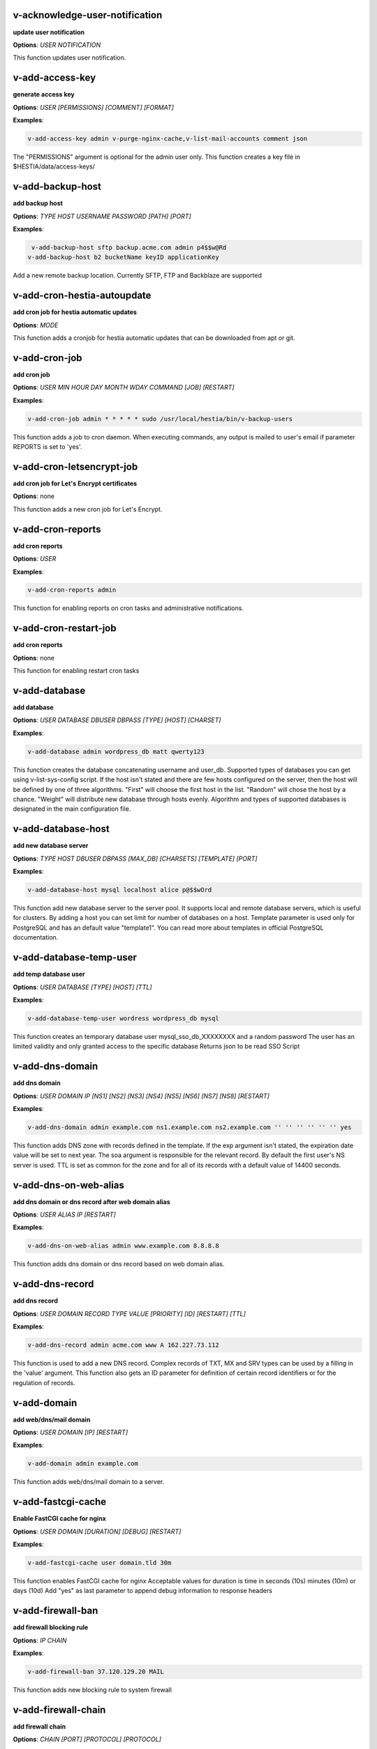 *******************************************************************
v-acknowledge-user-notification
*******************************************************************

**update user notification**


**Options**: `USER` `NOTIFICATION` 


This function updates user notification.

*******************************************************************
v-add-access-key
*******************************************************************

**generate access key**


**Options**: `USER` `[PERMISSIONS]` `[COMMENT]` `[FORMAT]` 

**Examples**:

.. code-block:: bash
   
  v-add-access-key admin v-purge-nginx-cache,v-list-mail-accounts comment json
   

The "PERMISSIONS" argument is optional for the admin user only. This function creates a key file in $HESTIA/data/access-keys/

*******************************************************************
v-add-backup-host
*******************************************************************

**add backup host**


**Options**: `TYPE` `HOST` `USERNAME` `PASSWORD` `[PATH]` `[PORT]` 

**Examples**:

.. code-block:: bash
   
  v-add-backup-host sftp backup.acme.com admin p4$$w@Rd
 v-add-backup-host b2 bucketName keyID applicationKey
   

Add a new remote backup location. Currently SFTP, FTP and Backblaze are supported

*******************************************************************
v-add-cron-hestia-autoupdate
*******************************************************************

**add cron job for hestia automatic updates**


**Options**: `MODE` 


This function adds a cronjob for hestia automatic updates that can be downloaded from apt or git.

*******************************************************************
v-add-cron-job
*******************************************************************

**add cron job**


**Options**: `USER` `MIN` `HOUR` `DAY` `MONTH` `WDAY` `COMMAND` `[JOB]` `[RESTART]` 

**Examples**:

.. code-block:: bash
   
  v-add-cron-job admin * * * * * sudo /usr/local/hestia/bin/v-backup-users
   

This function adds a job to cron daemon. When executing commands, any output is mailed to user's email if parameter REPORTS is set to 'yes'.

*******************************************************************
v-add-cron-letsencrypt-job
*******************************************************************

**add cron job for Let's Encrypt certificates**


**Options**: none 


This function adds a new cron job for Let's Encrypt.

*******************************************************************
v-add-cron-reports
*******************************************************************

**add cron reports**


**Options**: `USER` 

**Examples**:

.. code-block:: bash
   
  v-add-cron-reports admin
   

This function for enabling reports on cron tasks and administrative notifications.

*******************************************************************
v-add-cron-restart-job
*******************************************************************

**add cron reports**


**Options**: none 


This function for enabling restart cron tasks

*******************************************************************
v-add-database
*******************************************************************

**add database**


**Options**: `USER` `DATABASE` `DBUSER` `DBPASS` `[TYPE]` `[HOST]` `[CHARSET]` 

**Examples**:

.. code-block:: bash
   
  v-add-database admin wordpress_db matt qwerty123
   

This function creates the database concatenating username and user_db. Supported types of databases you can get using v-list-sys-config script. If the host isn't stated and there are few hosts configured on the server, then the host will be defined by one of three algorithms. "First" will choose the first host in the list. "Random" will chose the host by a chance. "Weight" will distribute new database through hosts evenly. Algorithm and types of supported databases is designated in the main configuration file.

*******************************************************************
v-add-database-host
*******************************************************************

**add new database server**


**Options**: `TYPE` `HOST` `DBUSER` `DBPASS` `[MAX_DB]` `[CHARSETS]` `[TEMPLATE]` `[PORT]` 

**Examples**:

.. code-block:: bash
   
  v-add-database-host mysql localhost alice p@$$wOrd
   

This function add new database server to the server pool. It supports local and remote database servers, which is useful for clusters. By adding a host you can set limit for number of databases on a host. Template parameter is used only for PostgreSQL and has an default value "template1". You can read more about templates in official PostgreSQL documentation.

*******************************************************************
v-add-database-temp-user
*******************************************************************

**add temp database user**


**Options**: `USER` `DATABASE` `[TYPE]` `[HOST]` `[TTL]` 

**Examples**:

.. code-block:: bash
   
  v-add-database-temp-user wordress wordpress_db mysql
   

This function creates an temporary database user mysql_sso_db_XXXXXXXX and a random password The user has an limited validity and only granted access to the specific database Returns json to be read SSO Script

*******************************************************************
v-add-dns-domain
*******************************************************************

**add dns domain**


**Options**: `USER` `DOMAIN` `IP` `[NS1]` `[NS2]` `[NS3]` `[NS4]` `[NS5]` `[NS6]` `[NS7]` `[NS8]` `[RESTART]` 

**Examples**:

.. code-block:: bash
   
  v-add-dns-domain admin example.com ns1.example.com ns2.example.com '' '' '' '' '' '' yes
   

This function adds DNS zone with records defined in the template. If the exp argument isn't stated, the expiration date value will be set to next year. The soa argument is responsible for the relevant record. By default the first user's NS server is used. TTL is set as common for the zone and for all of its records with a default value of 14400 seconds.

*******************************************************************
v-add-dns-on-web-alias
*******************************************************************

**add dns domain or dns record after web domain alias**


**Options**: `USER` `ALIAS` `IP` `[RESTART]` 

**Examples**:

.. code-block:: bash
   
  v-add-dns-on-web-alias admin www.example.com 8.8.8.8
   

This function adds dns domain or dns record based on web domain alias.

*******************************************************************
v-add-dns-record
*******************************************************************

**add dns record**


**Options**: `USER` `DOMAIN` `RECORD` `TYPE` `VALUE` `[PRIORITY]` `[ID]` `[RESTART]` `[TTL]` 

**Examples**:

.. code-block:: bash
   
  v-add-dns-record admin acme.com www A 162.227.73.112
   

This function is used to add a new DNS record. Complex records of TXT, MX and SRV types can be used by a filling in the 'value' argument. This function also gets an ID parameter for definition of certain record identifiers or for the regulation of records.

*******************************************************************
v-add-domain
*******************************************************************

**add web/dns/mail domain**


**Options**: `USER` `DOMAIN` `[IP]` `[RESTART]` 

**Examples**:

.. code-block:: bash
   
  v-add-domain admin example.com
   

This function adds web/dns/mail domain to a server.

*******************************************************************
v-add-fastcgi-cache
*******************************************************************

**Enable FastCGI cache for nginx**


**Options**: `USER` `DOMAIN` `[DURATION]` `[DEBUG]` `[RESTART]` 

**Examples**:

.. code-block:: bash
   
  v-add-fastcgi-cache user domain.tld 30m
   

This function enables FastCGI cache for nginx Acceptable values for duration is time in seconds (10s) minutes (10m) or days (10d) Add "yes" as last parameter to append debug information to response headers

*******************************************************************
v-add-firewall-ban
*******************************************************************

**add firewall blocking rule**


**Options**: `IP` `CHAIN` 

**Examples**:

.. code-block:: bash
   
  v-add-firewall-ban 37.120.129.20 MAIL
   

This function adds new blocking rule to system firewall

*******************************************************************
v-add-firewall-chain
*******************************************************************

**add firewall chain**


**Options**: `CHAIN` `[PORT]` `[PROTOCOL]` `[PROTOCOL]` 

**Examples**:

.. code-block:: bash
   
  v-add-firewall-chain CRM 5678 TCP
   

This function adds new rule to system firewall

*******************************************************************
v-add-firewall-ipset
*******************************************************************

**add firewall ipset**


**Options**: `NAME` `[SOURCE]` `[IPVERSION]` `[AUTOUPDATE]` `[FORCE]` 

**Examples**:

.. code-block:: bash
   
  v-add-firewall-ipset country-nl 'http://ipverse.net/ipblocks/data/countries/nl.zone'
   

This function adds new ipset to system firewall

*******************************************************************
v-add-firewall-rule
*******************************************************************

**add firewall rule**


**Options**: `ACTION` `IP` `PORT` `[PROTOCOL]` `[COMMENT]` `[RULE]` 

**Examples**:

.. code-block:: bash
   
  v-add-firewall-rule DROP 185.137.111.77 25
   

This function adds new rule to system firewall

*******************************************************************
v-add-fs-archive
*******************************************************************

**archive directory**


**Options**: `USER` `ARCHIVE` `SOURCE` `[SOURCE...]` 

**Examples**:

.. code-block:: bash
   
  v-add-fs-archive admin archive.tar readme.txt
   

This function creates tar archive

*******************************************************************
v-add-fs-directory
*******************************************************************

**add directory**


**Options**: `USER` `DIRECTORY` 

**Examples**:

.. code-block:: bash
   
  v-add-fs-directory admin mybar
   

This function creates new directory on the file system

*******************************************************************
v-add-fs-file
*******************************************************************

**add file**


**Options**: `USER` `FILE` 

**Examples**:

.. code-block:: bash
   
  v-add-fs-file admin readme.md
   

This function creates new files on file system

*******************************************************************
v-add-letsencrypt-domain
*******************************************************************

**check letsencrypt domain**


**Options**: `USER` `DOMAIN` `[ALIASES]` `[MAIL]` 

**Examples**:

.. code-block:: bash
   
  v-add-letsencrypt-domain admin wonderland.com www.wonderland.com,demo.wonderland.com
 example: v-add-letsencrypt-domain admin wonderland.com '' yes
   

This function check and validates domain with Let's Encrypt

*******************************************************************
v-add-letsencrypt-host
*******************************************************************

**add letsencrypt for host and backend**


**Options**: none 


This function check and validates the backend certificate and generate a new let's encrypt certificate.

*******************************************************************
v-add-letsencrypt-user
*******************************************************************

**register letsencrypt user account**


**Options**: `USER` 

**Examples**:

.. code-block:: bash
   
  v-add-letsencrypt-user bob
   

This function creates and register LetsEncrypt account

*******************************************************************
v-add-mail-account
*******************************************************************

**add mail domain account**


**Options**: `USER` `DOMAIN` `ACCOUNT` `PASSWORD` `[QUOTA]` 

**Examples**:

.. code-block:: bash
   
  v-add-mail-account user example.com john P4$$vvOrD
   

This function add new email account.

*******************************************************************
v-add-mail-account-alias
*******************************************************************

**add mail account alias aka nickname**


**Options**: `USER` `DOMAIN` `ACCOUNT` `ALIAS` 

**Examples**:

.. code-block:: bash
   
  v-add-mail-account-alias admin acme.com alice alicia
   

This function add new email alias.

*******************************************************************
v-add-mail-account-autoreply
*******************************************************************

**add mail account autoreply message**


**Options**: `USER` `DOMAIN` `ACCOUNT` `MESSAGE` 

**Examples**:

.. code-block:: bash
   
  v-add-mail-account-autoreply admin example.com user Hello from e-mail!
   

This function add new email account.

*******************************************************************
v-add-mail-account-forward
*******************************************************************

**add mail account forward address**


**Options**: `USER` `DOMAIN` `ACCOUNT` `FORWARD` 

**Examples**:

.. code-block:: bash
   
  v-add-mail-account-forward admin acme.com alice bob
   

This function add new email account.

*******************************************************************
v-add-mail-account-fwd-only
*******************************************************************

**add mail account forward-only flag**


**Options**: `USER` `DOMAIN` `ACCOUNT` 

**Examples**:

.. code-block:: bash
   
  v-add-mail-account-fwd-only admin example.com user
   

This function adds fwd-only flag

*******************************************************************
v-add-mail-domain
*******************************************************************

**add mail domain**


**Options**: `USER` `DOMAIN` `[ANTISPAM]` `[ANTIVIRUS]` `[DKIM]` `[DKIM_SIZE]` 

**Examples**:

.. code-block:: bash
   
  v-add-mail-domain admin mydomain.tld
   

This function adds MAIL domain.

*******************************************************************
v-add-mail-domain-antispam
*******************************************************************

**add mail domain antispam support**


**Options**: `USER` `DOMAIN` 

**Examples**:

.. code-block:: bash
   
  v-add-mail-domain-antispam admin mydomain.tld
   

This function enables spamassasin for incoming emails.

*******************************************************************
v-add-mail-domain-antivirus
*******************************************************************

**add mail domain antivirus support**


**Options**: `USER` `DOMAIN` 

**Examples**:

.. code-block:: bash
   
  v-add-mail-domain-antivirus admin mydomain.tld
   

This function enables clamav scan for incoming emails.

*******************************************************************
v-add-mail-domain-catchall
*******************************************************************

**add mail domain catchall account**


**Options**: `USER` `DOMAIN` `EMAIL` 

**Examples**:

.. code-block:: bash
   
  v-add-mail-domain-catchall admin example.com master@example.com
   

This function enables catchall account for incoming emails.

*******************************************************************
v-add-mail-domain-dkim
*******************************************************************

**add mail domain dkim support**


**Options**: `USER` `DOMAIN` `[DKIM_SIZE]` 

**Examples**:

.. code-block:: bash
   
  v-add-mail-domain-dkim admin acme.com
   

This function adds DKIM signature to outgoing domain emails.

*******************************************************************
v-add-mail-domain-reject
*******************************************************************

**add mail domain reject spam**


**Options**: `USER` `DOMAIN` 

**Examples**:

.. code-block:: bash
   
  v-add-mail-domain-antivirus admin mydomain.tld
   

The function enables clamav scan for incoming emails.

*******************************************************************
v-add-mail-domain-smtp-relay
*******************************************************************

**Add mail domain smtp relay support**


**Options**: `USER` `DOMAIN` `HOST` `[USERNAME]` `[PASSWORD]` `[PORT]` 

**Examples**:

.. code-block:: bash
   
  v-add-mail-domain-smtp-relay user domain.tld srv.smtprelay.tld uname123 pass12345
   

This function adds mail domain smtp relay support.

*******************************************************************
v-add-mail-domain-ssl
*******************************************************************

**add mail SSL for $domain**


**Options**: `USER` `DOMAIN` `SSL_DIR` `[RESTART]` 


This function turns on SSL support for a mail domain. Parameter ssl_dir is a path to a directory where 2 or 3 ssl files can be found. Certificate file mail.domain.tld.crt and its key mail.domain.tld.key are mandatory. Certificate authority mail.domain.tld.ca file is optional.

*******************************************************************
v-add-mail-domain-webmail
*******************************************************************

**add webmail support for a domain**


**Options**: `USER` `DOMAIN` `[WEBMAIL]` `[RESTART]` `[QUIET]` 

**Examples**:

.. code-block:: bash
   
  v-add-sys-webmail user domain.com
 example: v-add-sys-webmail user domain.com rainloop
 example: v-add-sys-webmail user domain.com roundcube
   

This function enables webmail client for a mail domain.

*******************************************************************
v-add-remote-dns-domain
*******************************************************************

**add remote dns domain**


**Options**: `USER` `DOMAIN` `[FLUSH]` 

**Examples**:

.. code-block:: bash
   
  v-add-remote-dns-domain admin mydomain.tld yes
   

This function synchronize dns domain with the remote server.

*******************************************************************
v-add-remote-dns-host
*******************************************************************

**add new remote dns host**


**Options**: `HOST` `PORT` `USER` `PASSWORD` `[TYPE]` `[DNS_USER]` 

**Examples**:

.. code-block:: bash
   
  v-add-remote-dns-host slave.your_host.com 8083 admin your_passw0rd
   

.. code-block:: bash
   
  v-add-remote-dns-host slave.your_host.com 8083 api_key ''
   

This function adds remote dns server to the dns cluster. As alternative api_key generated on the slave server. See v-generate-api-key can be used to connect the remote dns server

*******************************************************************
v-add-remote-dns-record
*******************************************************************

**add remote dns domain record**


**Options**: `USER` `DOMAIN` `ID` 

**Examples**:

.. code-block:: bash
   
  v-add-remote-dns-record bob acme.com 23
   

This function synchronize dns domain with the remote server.

*******************************************************************
v-add-sys-api-ip
*******************************************************************

**add IP address to API allow list**


**Options**: `IP` 

**Examples**:

.. code-block:: bash
   
  v-add-sys-api-ip 1.1.1.1
   



*******************************************************************
v-add-sys-filemanager
*******************************************************************

**add file manager functionality to Hestia Control Panel**


**Options**: `[MODE]` 


This function installs the File Manager on the server for access through the Web interface.

*******************************************************************
v-add-sys-firewall
*******************************************************************

**add system firewall**


**Options**: none 


This function enables the system firewall.

*******************************************************************
v-add-sys-ip
*******************************************************************

**add system ip address**


**Options**: `IP` `NETMASK` `[INTERFACE]` `[USER]` `[IP_STATUS]` `[IP_NAME]` `[NAT_IP]` 

**Examples**:

.. code-block:: bash
   
  v-add-sys-ip 216.239.32.21 255.255.255.0
   

This function adds ip address into a system. It also creates rc scripts. You can specify ip name which will be used as root domain for temporary aliases. For example, if you set a1.myhosting.com as name, each new domain created on this ip will automatically receive alias $domain.a1.myhosting.com. Of course you must have wildcard record *.a1.myhosting.com pointed to ip. This feature is very handy when customer wants to test domain before dns migration.

*******************************************************************
v-add-sys-phpmailer
*******************************************************************

**add PHPMailer functionality to Hestia Control Panel**


**Options**: `[MODE]` 


This function installs PHPMailer for server-side email communication.

*******************************************************************
v-add-sys-pma-sso
*******************************************************************

**enables support for single sign on phpMyAdmin**


**Options**: `[MODE]` 


This function enables support for SSO to phpMyAdmin

*******************************************************************
v-add-sys-quota
*******************************************************************

**add system quota**


**Options**: none 


This function enables filesystem quota on /home partition Some kernels do require additional packages to be installed first

*******************************************************************
v-add-sys-rainloop
*******************************************************************

**Install Rainloop webmail client**


**Options**: `[MODE]` 


This function installs the Rainloop webmail client.

*******************************************************************
v-add-sys-roundcube
*******************************************************************

**Install Roundcube webmail client**


**Options**: `[MODE]` 


This function installs the Roundcube webmail client.

*******************************************************************
v-add-sys-sftp-jail
*******************************************************************

**add system sftp jail**


**Options**: `[RESTART]` 

**Examples**:

.. code-block:: bash
   
  v-add-sys-sftp-jail yes
   

This function enables sftp jailed environment.

*******************************************************************
v-add-sys-smtp
*******************************************************************

**Add SMTP Account for logging, notification and internal mail**


**Options**: `DOMAIN` `PORT` `SMTP_SECURITY` `USERNAME` `PASSWORD` `EMAIL` 

**Examples**:

.. code-block:: bash
   
  v-add-sys-smtp example.com 587 STARTTLS test@domain.com securepassword test@example.com
   

This function allows configuring a SMTP account for the server to use for logging, notification and warn emails etc.

*******************************************************************
v-add-sys-smtp-relay
*******************************************************************

**add system wide smtp relay support**


**Options**: `HOST` `[USERNAME]` `[PASSWORD]` `[PORT]` 

**Examples**:

.. code-block:: bash
   
  v-add-sys-smtp-relay srv.smtprelay.tld uname123 pass12345
   

This function adds system wide smtp relay support.

*******************************************************************
v-add-user
*******************************************************************

**add system user**


**Options**: `USER` `PASSWORD` `EMAIL` `[PACKAGE]` `[NAME]` `[LASTNAME]` 

**Examples**:

.. code-block:: bash
   
  v-add-user admin2 P4$$w@rD bgates@aol.com
   

This function creates new user account.

*******************************************************************
v-add-user-2fa
*******************************************************************

**add 2fa to existing user**


**Options**: `USER` 

**Examples**:

.. code-block:: bash
   
  v-add-user-2fa admin
   

This function creates a new 2fa token for user.

*******************************************************************
v-add-user-composer
*******************************************************************

**add composer (php dependency manager) for a user**


**Options**: `USER` 

**Examples**:

.. code-block:: bash
   
  v-add-user-composer user [version]
   

This function adds support for composer (php dependency manager) Homepage: https://getcomposer.org/

*******************************************************************
v-add-user-notification
*******************************************************************

**add user notification**


**Options**: `USER` `TOPIC` `NOTICE` `[TYPE]` 


This function adds a new user notification to the panel.

*******************************************************************
v-add-user-package
*******************************************************************

**adding user package**


**Options**: `TMPFILE` `PACKAGE` `[REWRITE]` 


This function adds new user package to the system.

*******************************************************************
v-add-user-sftp-jail
*******************************************************************

**add user sftp jail**


**Options**: `USER` `[RESTART]` 

**Examples**:

.. code-block:: bash
   
  v-add-user-sftp-jail admin
   

This function enables sftp jailed environment

*******************************************************************
v-add-user-sftp-key
*******************************************************************

**add user sftp key**


**Options**: `USER` `[TTL]` 


This function creates and updates SSH keys for used with the File Manager.

*******************************************************************
v-add-user-ssh-key
*******************************************************************

**add ssh key**


**Options**: `USER` `KEY` 

**Examples**:

.. code-block:: bash
   
  v-add-user-ssh-key user 'valid ssh key'
   

Function check if $user/.ssh/authorized_keys exists and create it. After that it append the new key(s)

*******************************************************************
v-add-user-wp-cli
*******************************************************************

**add wp-cli for a user**


**Options**: `USER` 

**Examples**:

.. code-block:: bash
   
  v-add-user-wp-cli user
   

This function adds support for wp-cli to the user account

*******************************************************************
v-add-web-domain
*******************************************************************

**add web domain**


**Options**: `USER` `DOMAIN` `[IP]` `[RESTART]` `[ALIASES]` `[PROXY_EXTENSIONS]` 

**Examples**:

.. code-block:: bash
   
  v-add-web-domain admin wonderland.com 192.18.22.43 yes www.wonderland.com
   

This function adds virtual host to a server. In cases when ip is undefined in the script, "default" template will be used. The alias of www.domain.tld type will be automatically assigned to the domain unless "none" is transmited as argument. If ip have associated dns name, this domain will also get the alias domain-tpl.$ipname. An alias with the ip name is useful during the site testing while dns isn't moved to server yet.

*******************************************************************
v-add-web-domain-alias
*******************************************************************

**add web domain alias**


**Options**: `USER` `DOMAIN` `ALIASES` `[RESTART]` 

**Examples**:

.. code-block:: bash
   
  v-add-web-domain-alias admin acme.com www.acme.com yes
   

This function adds one or more aliases to a domain (it is also called "domain parking"). This function supports wildcards *.domain.tpl.

*******************************************************************
v-add-web-domain-allow-users
*******************************************************************

**Allow other users create subdomains**


**Options**: `USER` `DOMAIN` 

**Examples**:

.. code-block:: bash
   
  v-add-web-domain-allow-users admin admin.com
   

Bypass the rule check for Enforce subdomain ownership for a specific domain. Enforce subdomain ownership setting in /edit/server/ set to no will always overwrite this behaviour eg: admin adds admin.com user can create user.admin.com

*******************************************************************
v-add-web-domain-backend
*******************************************************************

**add web domain backend**


**Options**: `USER` `DOMAIN` `[TEMPLATE]` `[RESTART]` 

**Examples**:

.. code-block:: bash
   
  v-add-web-domain-backend admin example.com default yes
   

This function is used to add the web backend configuration.

*******************************************************************
v-add-web-domain-ftp
*******************************************************************

**add ftp account for web domain.**


**Options**: `USER` `DOMAIN` `FTP_USER` `FTP_PASSWORD` `[FTP_PATH]` 

**Examples**:

.. code-block:: bash
   
  v-add-web-domain-ftp alice wonderland.com alice_ftp p4$$vvOrD
   

This function creates additional ftp account for web domain.

*******************************************************************
v-add-web-domain-httpauth
*******************************************************************

**add password protection for web domain**


**Options**: `USER` `DOMAIN` `AUTH_USER` `AUTH_PASSWORD` `[RESTART]` 

**Examples**:

.. code-block:: bash
   
  v-add-web-domain-httpauth admin acme.com user02 super_pass
   

This function is used for securing web domain with http auth

*******************************************************************
v-add-web-domain-proxy
*******************************************************************

**add webdomain proxy support**


**Options**: `USER` `DOMAIN` `[TEMPLATE]` `[EXTENTIONS]` `[RESTART]` 

**Examples**:

.. code-block:: bash
   
  v-add-web-domain-proxy admin example.com
   

This function enables proxy support for a domain. This can significantly improve website speed.

*******************************************************************
v-add-web-domain-redirect
*******************************************************************

**Adding force redirect to domain**


**Options**: `USER` `DOMAIN` `REDIRECT` `HTTPCODE` `[RESTART]` 

**Examples**:

.. code-block:: bash
   
  v-add-web-domain-redirect user domain.tld domain.tld 
 example: v-add-web-domain-redirect user domain.tld www.domain.tld 
 example: v-add-web-domain-redirect user domain.tld shop.domain.tld  
 example: v-add-web-domain-redirect user domain.tld different-domain.com
 example: v-add-web-domain-redirect user domain.tld shop.different-domain.com
 example: v-add-web-domain-redirect user domain.tld different-domain.com 302
   

Function creates a forced redirect to a domain

*******************************************************************
v-add-web-domain-ssl
*******************************************************************

**adding ssl for domain**


**Options**: `USER` `DOMAIN` `SSL_DIR` `[SSL_HOME]` `[RESTART]` 

**Examples**:

.. code-block:: bash
   
  v-add-web-domain-ssl admin example.com /home/admin/conf/example.com/web
   

This function turns on SSL support for a domain. Parameter ssl_dir is a path to directory where 2 or 3 ssl files can be found. Certificate file domain.tld.crt and its key domain.tld.key are mandatory. Certificate authority domain.tld.ca file is optional. If home directory parameter (ssl_home) is not set, https domain uses public_shtml as separate documentroot directory.

*******************************************************************
v-add-web-domain-ssl-force
*******************************************************************

**Adding force SSL for a domain**


**Options**: `USER` `DOMAIN` `[RESTART]` `[QUIET]` 

**Examples**:

.. code-block:: bash
   
  v-add-web-domain-ssl-force admin acme.com
   

This function forces SSL for the requested domain.

*******************************************************************
v-add-web-domain-ssl-hsts
*******************************************************************

**Adding hsts to a domain**


**Options**: `USER` `DOMAIN` `[RESTART]` `[QUIET]` 


This function enables HSTS for the requested domain.

*******************************************************************
v-add-web-domain-ssl-preset
*******************************************************************

**Adding force SSL for a domain**


**Options**: `USER` `DOMAIN` `[SSL]` 


Up on creating an web domain set the SSL Force values due to the delay of LE due to DNS propergation over DNS cluster When LE has been activated it will set the actions

*******************************************************************
v-add-web-domain-stats
*******************************************************************

**add log analyzer to generate domain statistics**


**Options**: `USER` `DOMAIN` `TYPE` 

**Examples**:

.. code-block:: bash
   
  v-add-web-domain-stats admin example.com awstats
   

This function is used for enabling log analyzer system to a domain. For viewing the domain statistics use http://domain.tld/vstats/ link. Access this page is not protected by default. If you want to secure it with passwords you should use v-add-web-domain_stat_auth script.

*******************************************************************
v-add-web-domain-stats-user
*******************************************************************

**add password protection to web domain statistics**


**Options**: `USER` `DOMAIN` `STATS_USER` `STATS_PASSWORD` `[RESTART]` 

**Examples**:

.. code-block:: bash
   
  v-add-web-domain-stats-user admin example.com watchdog your_password
   

This function is used for securing the web statistics page.

*******************************************************************
v-add-web-php
*******************************************************************

**add php fpm version**


**Options**: `VERSION` 

**Examples**:

.. code-block:: bash
   
  v-add-web-php 8.0
   

This function checks and delete a fpm php version if not used by any domain.

*******************************************************************
v-backup-user
*******************************************************************

**backup system user with all its objects**


**Options**: `USER` `NOTIFY` 

**Examples**:

.. code-block:: bash
   
  v-backup-user admin yes
   

This function is used for backing up user with all its domains and databases.

*******************************************************************
v-backup-users
*******************************************************************

**backup all users**


**Options**: none 


This function backups all system users.

*******************************************************************
v-change-cron-job
*******************************************************************

**change cron job**


**Options**: `USER` `JOB` `MIN` `HOUR` `DAY` `MONTH` `WDAY` `COMMAND` 

**Examples**:

.. code-block:: bash
   
  v-change-cron-job admin 7 * * * * * * /usr/bin/uptime
   

This function is used for changing existing job. It fully replace job parameters with new one but with same id.

*******************************************************************
v-change-database-host-password
*******************************************************************

**change database server password**


**Options**: `TYPE` `HOST` `USER` `PASSWORD` 

**Examples**:

.. code-block:: bash
   
  v-change-database-host-password mysql localhost wp_user pA$$w@rD
   

This function changes database server password.

*******************************************************************
v-change-database-owner
*******************************************************************

**change database owner**


**Options**: `DATABASE` `USER` 

**Examples**:

.. code-block:: bash
   
  v-change-database-owner mydb alice
   

This function for changing database owner.

*******************************************************************
v-change-database-password
*******************************************************************

**change database password**


**Options**: `USER` `DATABASE` `DBPASS` 

**Examples**:

.. code-block:: bash
   
  v-change-database-password admin wp_db neW_pAssWorD
   

This function for changing database user password to a database. It uses the full name of database as argument.

*******************************************************************
v-change-database-user
*******************************************************************

**change database username**


**Options**: `USER` `DATABASE` `DBUSER` `[DBPASS]` 

**Examples**:

.. code-block:: bash
   
  v-change-database-user admin my_db joe_user
   

This function for changing database user. It uses the

*******************************************************************
v-change-dns-domain-exp
*******************************************************************

**change dns domain expiration date**


**Options**: `USER` `DOMAIN` `EXP` 

**Examples**:

.. code-block:: bash
   
  v-change-dns-domain-exp admin domain.pp.ua 2020-11-20
   

This function of changing the term of expiration domain's registration. The serial number will be refreshed automatically during update.

*******************************************************************
v-change-dns-domain-ip
*******************************************************************

**change dns domain ip address**


**Options**: `USER` `DOMAIN` `IP` `[RESTART]` 

**Examples**:

.. code-block:: bash
   
  v-change-dns-domain-ip admin domain.com 123.212.111.222
   

This function for changing the main ip of DNS zone.

*******************************************************************
v-change-dns-domain-soa
*******************************************************************

**change dns domain soa record**


**Options**: `USER` `DOMAIN` `SOA` `[RESTART]` 

**Examples**:

.. code-block:: bash
   
  v-change-dns-domain-soa admin acme.com d.ns.domain.tld
   

This function for changing SOA record. This type of records can not be modified by v-change-dns-record call.

*******************************************************************
v-change-dns-domain-tpl
*******************************************************************

**change dns domain template**


**Options**: `USER` `DOMAIN` `TEMPLATE` `[RESTART]` 

**Examples**:

.. code-block:: bash
   
  v-change-dns-domain-tpl admin example.com child-ns yes
   

This function for changing the template of records. By updating old records will be removed and new records will be generated in accordance with parameters of new template.

*******************************************************************
v-change-dns-domain-ttl
*******************************************************************

**change dns domain ttl**


**Options**: `USER` `DOMAIN` `TTL` `[RESTART]` 

**Examples**:

.. code-block:: bash
   
  v-change-dns-domain-ttl alice example.com 14400
   

This function for changing the time to live TTL parameter for all records.

*******************************************************************
v-change-dns-record
*******************************************************************

**change dns domain record**


**Options**: `USER` `DOMAIN` `ID` `RECORD` `TYPE` `VALUE` `[PRIORITY]` `[RESTART]` `[TTL]` 

**Examples**:

.. code-block:: bash
   
  v-change-dns-record admin domain.ua 42 192.18.22.43
   

This function for changing DNS record.

*******************************************************************
v-change-dns-record-id
*******************************************************************

**change dns domain record id**


**Options**: `USER` `DOMAIN` `ID` `NEWID` `[RESTART]` 

**Examples**:

.. code-block:: bash
   
  v-change-dns-record-id admin acme.com 24 42 yes
   

This function for changing internal record id.

*******************************************************************
v-change-domain-owner
*******************************************************************

**change domain owner**


**Options**: `DOMAIN` `USER` 

**Examples**:

.. code-block:: bash
   
  v-change-domain-owner www.example.com bob
   

This function of changing domain ownership.

*******************************************************************
v-change-firewall-rule
*******************************************************************

**change firewall rule**


**Options**: `RULE` `ACTION` `IP` `PORT` `[PROTOCOL]` `[COMMENT]` 

**Examples**:

.. code-block:: bash
   
  v-change-firewall-rule 3 ACCEPT 5.188.123.17 443
   

This function is used for changing existing firewall rule. It fully replace rule with new one but keeps same id.

*******************************************************************
v-change-fs-file-permission
*******************************************************************

**change file permission**


**Options**: `USER` `FILE` `PERMISSIONS` 

**Examples**:

.. code-block:: bash
   
  v-change-fs-file-permission admin readme.txt 0777
   

This function changes file access permissions on the file system

*******************************************************************
v-change-mail-account-password
*******************************************************************

**change mail account password**


**Options**: `USER` `DOMAIN` `ACCOUNT` `PASSWORD` 

**Examples**:

.. code-block:: bash
   
  v-change-mail-account-password admin mydomain.tld user p4$$vvOrD
   

This function changes email account password.

*******************************************************************
v-change-mail-account-quota
*******************************************************************

**change mail account quota**


**Options**: `USER` `DOMAIN` `ACCOUNT` `QUOTA` 

**Examples**:

.. code-block:: bash
   
  v-change-mail-account-quota admin mydomain.tld user01 unlimited
   

This function changes email account disk quota.

*******************************************************************
v-change-mail-account-rate-limit
*******************************************************************

**change mail domain rate limit**


**Options**: `USER` `DOMAIN` `ACCOUNT` `RATE` 

**Examples**:

.. code-block:: bash
   
  v-change-mail-domain-quota admin mydomain.tld user01 100
   

This function changes email account rate limit. Use system to use domain or "server" setting

*******************************************************************
v-change-mail-domain-catchall
*******************************************************************

**change mail domain catchall email**


**Options**: `USER` `DOMAIN` `EMAIL` 

**Examples**:

.. code-block:: bash
   
  v-change-mail-domain-catchall user01 mydomain.tld master@mydomain.tld
   

This function changes mail domain catchall.

*******************************************************************
v-change-mail-domain-rate-limit
*******************************************************************

**change mail account rate limit**


**Options**: `USER` `DOMAIN` `ACCOUNT` `RATE` 

**Examples**:

.. code-block:: bash
   
  v-change-mail-account-quota admin mydomain.tld user01 100
   

This function changes email account rate limit for the domain. account specific setting will overwrite domain setting!

*******************************************************************
v-change-mail-domain-sslcert
*******************************************************************

**change domain ssl certificate**


**Options**: `USER` `DOMAIN` `SSL_DIR` `[RESTART]` 


This function changes SSL domain certificate and the key. If ca file present it will be replaced as well.

*******************************************************************
v-change-remote-dns-domain-exp
*******************************************************************

**change remote dns domain expiration date**


**Options**: `USER` `DOMAIN` 


This function synchronize dns domain with the remote server.

*******************************************************************
v-change-remote-dns-domain-soa
*******************************************************************

**change remote dns domain SOA**


**Options**: `USER` `DOMAIN` 

**Examples**:

.. code-block:: bash
   
  v-change-remote-dns-domain-soa admin example.org.uk
   

This function synchronize dns domain with the remote server.

*******************************************************************
v-change-remote-dns-domain-ttl
*******************************************************************

**change remote dns domain TTL**


**Options**: `USER` `DOMAIN` 

**Examples**:

.. code-block:: bash
   
  v-change-remote-dns-domain-ttl admin domain.tld
   

This function synchronize dns domain with the remote server.

*******************************************************************
v-change-sys-api
*******************************************************************

**Enable / Disable API access**


**Options**: `STATUS` 

**Examples**:

.. code-block:: bash
   
  v-change-sys-api enable legacy
 # Enable legacy api currently default on most of api based systems
 example: v-change-sys-api enable api
 # Enable api
   

.. code-block:: bash
   
  v-change-sys-api disable
 # Disable API
   

Enabled / Disable API

*******************************************************************
v-change-sys-config-value
*******************************************************************

**change sysconfig value**


**Options**: `KEY` `VALUE` 

**Examples**:

.. code-block:: bash
   
  v-change-sys-config-value VERSION 1.0
   

This function is for changing main config settings such as COMPANY_NAME or COMPANY_EMAIL and so on.

*******************************************************************
v-change-sys-db-alias
*******************************************************************

**change phpmyadmin/phppgadmin alias url**


**Options**: `TYPE` `ALIAS` 

**Examples**:

.. code-block:: bash
   
  v-change-sys-db-alias pma phpmyadmin
 # Sets phpMyAdmin alias to phpmyadmin
   

.. code-block:: bash
   
  v-change-sys-db-alias pga phppgadmin
 # Sets phpPgAdmin alias to phppgadmin
   

This function changes the database editor url in apache2 or nginx configuration.

*******************************************************************
v-change-sys-demo-mode
*******************************************************************

**enable or disable demo mode**


**Options**: `ACTIVE` 


This function will set the demo mode variable, which will prevent usage of certain v-scripts in the backend and prevent modification of objects in the control panel. It will also disable virtual hosts for Apache and NGINX for domains which have been created.

*******************************************************************
v-change-sys-hestia-ssl
*******************************************************************

**change hestia ssl certificate**


**Options**: `SSL_DIR` `[RESTART]` 

**Examples**:

.. code-block:: bash
   
  v-change-sys-hestia-ssl /home/new/dir/path yes
   

This function changes hestia SSL certificate and the key.

*******************************************************************
v-change-sys-hostname
*******************************************************************

**change hostname**


**Options**: `HOSTNAME` 

**Examples**:

.. code-block:: bash
   
  v-change-sys-hostname mydomain.tld
   

This function for changing system hostname.

*******************************************************************
v-change-sys-ip-name
*******************************************************************

**change ip name**


**Options**: `IP` `NAME` 

**Examples**:

.. code-block:: bash
   
  v-change-sys-ip-name 80.122.52.70 acme.com
   

This function for changing dns domain associated with ip.

*******************************************************************
v-change-sys-ip-nat
*******************************************************************

**change ip nat address**


**Options**: `IP` `NAT_IP` `[RESTART]` 

**Examples**:

.. code-block:: bash
   
  v-change-sys-ip-nat 185.209.50.140 10.110.104.205
   

This function for changing nat ip associated with ip.

*******************************************************************
v-change-sys-ip-owner
*******************************************************************

**change ip owner**


**Options**: `IP` `USER` 

**Examples**:

.. code-block:: bash
   
  v-change-sys-ip-owner 91.198.136.14 admin
   

This function of changing ip address ownership.

*******************************************************************
v-change-sys-ip-status
*******************************************************************

**change ip status**


**Options**: `IP` `IP_STATUS` 

**Examples**:

.. code-block:: bash
   
  v-change-sys-ip-status 91.198.136.14 yourstatus
   

This function of changing an ip address's status.

*******************************************************************
v-change-sys-language
*******************************************************************

**change sys language**


**Options**: `LANGUAGE` `[UPDATE_USERS]` 

**Examples**:

.. code-block:: bash
   
  v-change-sys-language ru
   

This function for changing system language.

*******************************************************************
v-change-sys-php
*******************************************************************

**Change default php version server wide**


**Options**: `VERSION` 

**Examples**:

.. code-block:: bash
   
  v-change-sys-php 8.0
   



*******************************************************************
v-change-sys-port
*******************************************************************

**change system backend port**


**Options**: `PORT` 

**Examples**:

.. code-block:: bash
   
  v-change-sys-port 5678
   

This function for changing the system backend port in NGINX configuration.

*******************************************************************
v-change-sys-release
*******************************************************************

**update web templates**


**Options**: `[RESTART]` 


This function for changing the release branch for the Hestia Control Panel. This allows the user to switch between stable and pre-release builds which will automaticlly update based on the appropriate release schedule if auto-update is turned on.

*******************************************************************
v-change-sys-service-config
*******************************************************************

**change service config**


**Options**: `CONFIG` `SERVICE` `[RESTART]` 

**Examples**:

.. code-block:: bash
   
  v-change-sys-service-config /home/admin/dovecot.conf dovecot yes
   

This function for changing service confguration.

*******************************************************************
v-change-sys-timezone
*******************************************************************

**change system timezone**


**Options**: `TIMEZONE` 

**Examples**:

.. code-block:: bash
   
  v-change-sys-timezone Europe/Berlin
   

This function for changing system timezone.

*******************************************************************
v-change-sys-webmail
*******************************************************************

**change webmail alias url**


**Options**: `WEBMAIL` 

**Examples**:

.. code-block:: bash
   
  v-change-sys-webmail YourtrickyURLhere
   

This function changes the webmail url in apache2 or nginx configuration.

*******************************************************************
v-change-user-config-value
*******************************************************************

**changes user configuration value**


**Options**: `USER` `KEY` `VALUE` 

**Examples**:

.. code-block:: bash
   
  v-change-user-config-value admin ROLE admin
   

Changes key/value for specified user.

*******************************************************************
v-change-user-contact
*******************************************************************

**change user contact email**


**Options**: `USER` `EMAIL` 

**Examples**:

.. code-block:: bash
   
  v-change-user-contact admin admin@yahoo.com
   

This function for changing of e-mail associated with a certain user.

*******************************************************************
v-change-user-language
*******************************************************************

**change user language**


**Options**: `USER` `LANGUAGE` 

**Examples**:

.. code-block:: bash
   
  v-change-user-language admin en
   

This function for changing language.

*******************************************************************
v-change-user-name
*******************************************************************

**change user full name**


**Options**: `USER` `NAME` `[LAST_NAME]` 

**Examples**:

.. code-block:: bash
   
  v-change-user-name admin John Smith
   

This function allow to change user's full name.

*******************************************************************
v-change-user-ns
*******************************************************************

**change user nameservers**


**Options**: `USER` `NS1` `NS2` `[NS3]` `[NS4]` `[NS5]` `[NS6]` `[NS7]` `[NS8]` 

**Examples**:

.. code-block:: bash
   
  v-change-user-ns ns1.domain.tld ns2.domain.tld
   

This function for changing default nameservers for specific user.

*******************************************************************
v-change-user-package
*******************************************************************

**change user package**


**Options**: `USER` `PACKAGE` `[FORCE]` 

**Examples**:

.. code-block:: bash
   
  v-change-user-package admin yourpackage
   

This function changes user's hosting package.

*******************************************************************
v-change-user-password
*******************************************************************

**change user password**


**Options**: `USER` `PASSWORD` 

**Examples**:

.. code-block:: bash
   
  v-change-user-password admin NewPassword123
   

This function changes user's password and updates RKEY value.

*******************************************************************
v-change-user-php-cli
*******************************************************************

**add php  version alias to .bash_aliases**


**Options**: `USER` `VERSION` 

**Examples**:

.. code-block:: bash
   
  v-change-user-php-cli user 7.4
   

add line to .bash_aliases to set default php command line version when multi-php is enabled.

*******************************************************************
v-change-user-rkey
*******************************************************************

**change user random key**


**Options**: `USER` `[HASH]` 


This function changes user's RKEY value thats has been used for security value to be used forgot password function only.

*******************************************************************
v-change-user-role
*******************************************************************

**updates user role**


**Options**: `USER` `ROLE` 

**Examples**:

.. code-block:: bash
   
  v-change-user-role user administrator
   

Give/revoke user administrator rights to manage all accounts as admin

*******************************************************************
v-change-user-shell
*******************************************************************

**change user shell**


**Options**: `USER` `SHELL` 

**Examples**:

.. code-block:: bash
   
  v-change-user-shell admin nologin
   

This function changes system shell of a user. Shell gives ability to use ssh.

*******************************************************************
v-change-user-sort-order
*******************************************************************

**updates user role**


**Options**: `USER` `SORT_ORDER` 

**Examples**:

.. code-block:: bash
   
  v-change-user-sort-order user date
   

Changes web UI display sort order for specified user.

*******************************************************************
v-change-user-template
*******************************************************************

**change user default template**


**Options**: `USER` `TYPE` `TEMPLATE` 

**Examples**:

.. code-block:: bash
   
  v-change-user-template admin WEB wordpress
   

This function changes default user web template.

*******************************************************************
v-change-user-theme
*******************************************************************

**updates user role**


**Options**: `USER` `ROLE` 

**Examples**:

.. code-block:: bash
   
  v-change-user-theme user theme
   

Changes web UI display theme for specified user.

*******************************************************************
v-change-web-domain-backend-tpl
*******************************************************************

**change web domain backend template**


**Options**: `USER` `DOMAIN` `TEMPLATE` `[RESTART]` 

**Examples**:

.. code-block:: bash
   
  v-change-web-domain-backend-tpl admin acme.com PHP-7_4
   

This function changes backend template

*******************************************************************
v-change-web-domain-dirlist
*******************************************************************

**enable/disable directory listing**


**Options**: `USER` `DOMAIN` `MODE` 

**Examples**:

.. code-block:: bash
   
  v-change-web-domain-dirlist user demo.com on
   

This function is used for changing the directory list mode.

*******************************************************************
v-change-web-domain-docroot
*******************************************************************

**Changes the document root for an existing web domain**


**Options**: `USER` `DOMAIN` `TARGET_DOMAIN` `[DIRECTORY]` `[PHP]` 

**Examples**:

.. code-block:: bash
   
  v-change-web-domain-docroot admin domain.tld otherdomain.tld
 # add custom docroot
 # points domain.tld to otherdomain.tld's document root.
   

.. code-block:: bash
   
  v-change-web-domain-docroot admin test.local default
 # remove custom docroot
 # returns document root to default value for domain.
   

This call changes the document root of a chosen web domain to another available domain under the user context.

*******************************************************************
v-change-web-domain-ftp-password
*******************************************************************

**change ftp user password.**


**Options**: `USER` `DOMAIN` `FTP_USER` `FTP_PASSWORD` 

**Examples**:

.. code-block:: bash
   
  v-change-web-domain-ftp-password admin example.com ftp_usr ftp_qwerty
   

This function changes ftp user password.

*******************************************************************
v-change-web-domain-ftp-path
*******************************************************************

**change path for ftp user.**


**Options**: `USER` `DOMAIN` `FTP_USER` `FTP_PATH` 

**Examples**:

.. code-block:: bash
   
  v-change-web-domain-ftp-path admin example.com /home/admin/example.com
   

This function changes ftp user path.

*******************************************************************
v-change-web-domain-httpauth
*******************************************************************

**change password for http auth user**


**Options**: `USER` `DOMAIN` `AUTH_USER` `AUTH_PASSWORD` `[RESTART]` 

**Examples**:

.. code-block:: bash
   
  v-change-web-domain-httpauth admin acme.com alice white_rA$$bIt
   

This function is used for changing http auth user password

*******************************************************************
v-change-web-domain-ip
*******************************************************************

**change web domain ip**


**Options**: `USER` `DOMAIN` `DOMAIN` `[RESTART]` 

**Examples**:

.. code-block:: bash
   
  v-change-web-domain-ip admin example.com 167.86.105.230 yes
   

This function is used for changing domain ip

*******************************************************************
v-change-web-domain-name
*******************************************************************

**change web domain name**


**Options**: `USER` `DOMAIN` `NEW_DOMAIN` `[RESTART]` 

**Examples**:

.. code-block:: bash
   
  v-change-web-domain-name alice wonderland.com lookinglass.com yes
   

This function is used for changing the domain name.

*******************************************************************
v-change-web-domain-proxy-tpl
*******************************************************************

**change web domain proxy template**


**Options**: `USER` `DOMAIN` `TEMPLATE` `[EXTENTIONS]` `[RESTART]` 

**Examples**:

.. code-block:: bash
   
  v-change-web-domain-proxy-tpl admin domain.tld hosting
   

This function changes proxy template

*******************************************************************
v-change-web-domain-sslcert
*******************************************************************

**change domain ssl certificate**


**Options**: `USER` `DOMAIN` `SSL_DIR` `[RESTART]` 

**Examples**:

.. code-block:: bash
   
  v-change-web-domain-sslcert admin example.com /home/admin/tmp
   

This function changes SSL domain certificate and the key. If ca file present it will be replaced as well.

*******************************************************************
v-change-web-domain-sslhome
*******************************************************************

**changing domain ssl home**


**Options**: `USER` `DOMAIN` `SSL_HOME` `[RESTART]` 

**Examples**:

.. code-block:: bash
   
  v-change-web-domain-sslhome admin acme.com single
 example: v-change-web-domain-sslhome admin acme.com same
   

This function changes SSL home directory. Single will seperate the both public_html / public_shtml. Same will always point to public_shtml

*******************************************************************
v-change-web-domain-stats
*******************************************************************

**change web domain statistics**


**Options**: `USER` `DOMAIN` `TYPE` 

**Examples**:

.. code-block:: bash
   
  v-change-web-domain-stats admin example.com awstats
   

This function of deleting site's system of statistics. Its type is automatically chooses from client's configuration file.

*******************************************************************
v-change-web-domain-tpl
*******************************************************************

**change web domain template**


**Options**: `USER` `DOMAIN` `TEMPLATE` `[RESTART]` 

**Examples**:

.. code-block:: bash
   
  v-change-web-domain-tpl admin acme.com opencart
   

This function changes template of the web configuration file. The content of webdomain directories remains untouched.

*******************************************************************
v-check-access-key
*******************************************************************

**check access key**


**Options**: `ACCESS_KEY_ID` `SECRET_ACCESS_KEY` `COMMAND` `[IP]` `[FORMAT]` 

**Examples**:

.. code-block:: bash
   
  v-check-access-key key_id secret v-purge-nginx-cache 127.0.0.1 json
   

* Checks if the key exists; * Checks if the secret belongs to the key; * Checks if the key user is suspended; * Checks if the key has permission to run the command.

*******************************************************************
v-check-api-key
*******************************************************************

**check api key**


**Options**: `KEY` `[IP]` 

**Examples**:

.. code-block:: bash
   
  v-check-api-key random_key 127.0.0.1
   

This function checks a key file in $HESTIA/data/keys/

*******************************************************************
v-check-fs-permission
*******************************************************************

**open file**


**Options**: `USER` `FILE` 

**Examples**:

.. code-block:: bash
   
  v-check-fs-permission admin readme.txt
   

This function opens/reads files on the file system

*******************************************************************
v-check-mail-account-hash
*******************************************************************

**check user password**


**Options**: `TYPE` `PASSWORD` `HASH` 

**Examples**:

.. code-block:: bash
   
  v-check-mail-account-hash ARGONID2 PASS HASH
   

This function verifies email account password hash

*******************************************************************
v-check-user-2fa
*******************************************************************

**check user token**


**Options**: `USER` `TOKEN` 

**Examples**:

.. code-block:: bash
   
  v-check-user-2fa admin 493690
   

This function verifies user 2fa token.

*******************************************************************
v-check-user-hash
*******************************************************************

**check user hash**


**Options**: `USER` `HASH` `[IP]` 

**Examples**:

.. code-block:: bash
   
  v-check-user-hash admin CN5JY6SMEyNGnyCuvmK5z4r7gtHAC4mRZ...
   

This function verifies user hash

*******************************************************************
v-check-user-password
*******************************************************************

**check user password**


**Options**: `USER` `PASSWORD` `[IP]` `[RETURN_HASH]` 

**Examples**:

.. code-block:: bash
   
  v-check-user-password admin qwerty1234
   

This function verifies user password from file

*******************************************************************
v-copy-fs-directory
*******************************************************************

**copy directory**


**Options**: `USER` `SRC_DIRECTORY` `DST_DIRECTORY` 

**Examples**:

.. code-block:: bash
   
  v-copy-fs-directory alice /home/alice/dir1 /home/bob/dir2
   

This function copies directory on the file system

*******************************************************************
v-copy-fs-file
*******************************************************************

**copy file**


**Options**: `USER` `SRC_FILE` `DST_FILE` 

**Examples**:

.. code-block:: bash
   
  v-copy-fs-file admin readme.txt readme_new.txt
   

This function copies file on the file system

*******************************************************************
v-copy-user-package
*******************************************************************

**duplicate existing package**


**Options**: `PACKAGE` `NEW_PACKAGE` 

**Examples**:

.. code-block:: bash
   
  v-copy-user-package default new
   

This function allows the user to duplicate an existing package file to facilitate easier configuration.

*******************************************************************
v-delete-access-key
*******************************************************************

**delete access key**


**Options**: `ACCESS_KEY_ID` 

**Examples**:

.. code-block:: bash
   
  v-delete-access-key mykey
   

This function removes a key from in $HESTIA/data/access-keys/

*******************************************************************
v-delete-backup-host
*******************************************************************

**delete backup ftp server**


**Options**: `TYPE` `[HOST]` 

**Examples**:

.. code-block:: bash
   
  v-delete-backup-host sftp
   

This function deletes ftp backup host

*******************************************************************
v-delete-cron-hestia-autoupdate
*******************************************************************

**delete hestia autoupdate cron job**


**Options**: none 


This function deletes hestia autoupdate cron job.

*******************************************************************
v-delete-cron-job
*******************************************************************

**delete cron job**


**Options**: `USER` `JOB` 

**Examples**:

.. code-block:: bash
   
  v-delete-cron-job admin 9
   

This function deletes cron job.

*******************************************************************
v-delete-cron-reports
*******************************************************************

**delete cron reports**


**Options**: `USER` 

**Examples**:

.. code-block:: bash
   
  v-delete-cron-reports admin
   

This function for disabling reports on cron tasks and administrative notifications.

*******************************************************************
v-delete-cron-restart-job
*******************************************************************

**delete restart job**


**Options**: none 


This function for disabling restart cron tasks

*******************************************************************
v-delete-database
*******************************************************************

**delete database**


**Options**: `USER` `DATABASE` 

**Examples**:

.. code-block:: bash
   
  v-delete-database admin wp_db
   

This function for deleting the database. If database user have access to another database, he will not be deleted.

*******************************************************************
v-delete-database-host
*******************************************************************

**delete database server**


**Options**: `TYPE` `HOST` 

**Examples**:

.. code-block:: bash
   
  v-delete-database-host pgsql localhost
   

This function for deleting the database host from hestia configuration. It will be deleted if there are no databases created on it only.

*******************************************************************
v-delete-database-temp-user
*******************************************************************

**deletes temp database user**


**Options**: `USER` `DBUSER` `[TYPE]` `[HOST]` 

**Examples**:

.. code-block:: bash
   
  v-add-database-temp-user wordress hestia_sso_user mysql
   

Revokes "temp user" access to a database and removes the user To be used in combination with v-add-database-temp-user

*******************************************************************
v-delete-databases
*******************************************************************

**delete user databases**


**Options**: `USER` 

**Examples**:

.. code-block:: bash
   
  v-delete-databases admin
   

This function deletes all user databases.

*******************************************************************
v-delete-dns-domain
*******************************************************************

**delete dns domain**


**Options**: `USER` `DOMAIN` 

**Examples**:

.. code-block:: bash
   
  v-delete-dns-domain alice acme.com
   

This function for deleting DNS domain. By deleting it all records will also be deleted.

*******************************************************************
v-delete-dns-domains
*******************************************************************

**delete dns domains**


**Options**: `USER` `[RESTART]` 

**Examples**:

.. code-block:: bash
   
  v-delete-dns-domains bob
   

This function for deleting all users DNS domains.

*******************************************************************
v-delete-dns-domains-src
*******************************************************************

**delete dns domains based on SRC field**


**Options**: `USER` `SRC` `[RESTART]` 

**Examples**:

.. code-block:: bash
   
  v-delete-dns-domains-src admin '' yes
   

This function for deleting DNS domains related to a certain host.

*******************************************************************
v-delete-dns-on-web-alias
*******************************************************************

**delete dns domain or dns record based on web domain alias**


**Options**: `USER` `DOMAIN` `ALIAS` `[RESTART]` 

**Examples**:

.. code-block:: bash
   
  v-delete-dns-on-web-alias admin example.com www.example.com
   

This function deletes dns domain or dns record based on web domain alias.

*******************************************************************
v-delete-dns-record
*******************************************************************

**delete dns record**


**Options**: `USER` `DOMAIN` `ID` `[RESTART]` 

**Examples**:

.. code-block:: bash
   
  v-delete-dns-record bob acme.com 42 yes
   

This function for deleting a certain record of DNS zone.

*******************************************************************
v-delete-domain
*******************************************************************

**delete web/dns/mail domain**


**Options**: `USER` `DOMAIN` 

**Examples**:

.. code-block:: bash
   
  v-delete-domain admin domain.tld
   

This function deletes web/dns/mail domain.

*******************************************************************
v-delete-fastcgi-cache
*******************************************************************

**Disable FastCGI cache for nginx**


**Options**: `USER` `DOMAIN` `[RESTART]` 

**Examples**:

.. code-block:: bash
   
  v-delete-fastcgi-cache user domain.tld
   

This function disables FastCGI cache for nginx

*******************************************************************
v-delete-firewall-ban
*******************************************************************

**delete firewall blocking rule**


**Options**: `IP` `CHAIN` 

**Examples**:

.. code-block:: bash
   
  v-delete-firewall-ban 198.11.130.250 MAIL
   

This function deletes blocking rule from system firewall

*******************************************************************
v-delete-firewall-chain
*******************************************************************

**delete firewall chain**


**Options**: `CHAIN` 

**Examples**:

.. code-block:: bash
   
  v-delete-firewall-chain WEB
   

This function adds new rule to system firewall

*******************************************************************
v-delete-firewall-ipset
*******************************************************************

**delete firewall ipset**


**Options**: `NAME` 

**Examples**:

.. code-block:: bash
   
  v-delete-firewall-ipset country-nl
   

This function removes ipset from system and from hestia

*******************************************************************
v-delete-firewall-rule
*******************************************************************

**delete firewall rule**


**Options**: `RULE` 

**Examples**:

.. code-block:: bash
   
  v-delete-firewall-rule SSH_BLOCK
   

This function deletes firewall rule.

*******************************************************************
v-delete-fs-directory
*******************************************************************

**delete directory**


**Options**: `USER` `DIRECTORY` 

**Examples**:

.. code-block:: bash
   
  v-delete-fs-directory admin report1
   

This function deletes directory on the file system

*******************************************************************
v-delete-fs-file
*******************************************************************

**delete file**


**Options**: `USER` `FILE` 

**Examples**:

.. code-block:: bash
   
  v-delete-fs-file admin readme.txt
   

This function deletes file on the file system

*******************************************************************
v-delete-letsencrypt-domain
*******************************************************************

**deleting letsencrypt ssl cetificate for domain**


**Options**: `USER` `DOMAIN` `[RESTART]` `[MAIL]` 

**Examples**:

.. code-block:: bash
   
  v-delete-letsencrypt-domain admin acme.com yes
   

This function turns off letsencrypt SSL support for a domain.

*******************************************************************
v-delete-mail-account
*******************************************************************

**delete mail account**


**Options**: `USER` `DOMAIN` `ACCOUNT` 

**Examples**:

.. code-block:: bash
   
  v-delete-mail-account admin acme.com alice
   

This function deletes email account.

*******************************************************************
v-delete-mail-account-alias
*******************************************************************

**delete mail account alias aka nickname**


**Options**: `USER` `DOMAIN` `ACCOUNT` `ALIAS` 

**Examples**:

.. code-block:: bash
   
  v-delete-mail-account-alias admin example.com alice alicia
   

This function deletes email account alias.

*******************************************************************
v-delete-mail-account-autoreply
*******************************************************************

**delete mail account autoreply message**


**Options**: `USER` `DOMAIN` `ACCOUNT` `ALIAS` 

**Examples**:

.. code-block:: bash
   
  v-delete-mail-account-autoreply admin mydomain.tld bob
   

This function deletes an email accounts autoreply.

*******************************************************************
v-delete-mail-account-forward
*******************************************************************

**delete mail account forward**


**Options**: `USER` `DOMAIN` `ACCOUNT` `EMAIL` 

**Examples**:

.. code-block:: bash
   
  v-delete-mail-account-forward admin acme.com tony bob@acme.com
   

This function deletes an email accounts forwarding address.

*******************************************************************
v-delete-mail-account-fwd-only
*******************************************************************

**delete mail account forward-only flag**


**Options**: `USER` `DOMAIN` `ACCOUNT` 

**Examples**:

.. code-block:: bash
   
  v-delete-mail-account-fwd-only admin example.com jack
   

This function deletes fwd-only flag

*******************************************************************
v-delete-mail-domain
*******************************************************************

**delete mail domain**


**Options**: `USER` `DOMAIN` 

**Examples**:

.. code-block:: bash
   
  v-delete-mail-domain admin mydomain.tld
   

This function for deleting MAIL domain. By deleting it all accounts will also be deleted.

*******************************************************************
v-delete-mail-domain-antispam
*******************************************************************

**delete mail domain antispam support**


**Options**: `USER` `DOMAIN` 

**Examples**:

.. code-block:: bash
   
  v-delete-mail-domain-antispam admin mydomain.tld
   

This function disable spamassasin for incoming emails.

*******************************************************************
v-delete-mail-domain-antivirus
*******************************************************************

**delete mail domain antivirus support**


**Options**: `USER` `DOMAIN` 

**Examples**:

.. code-block:: bash
   
  v-delete-mail-domain-antivirus admin mydomain.tld
   

This function disables clamav scan for incoming emails.

*******************************************************************
v-delete-mail-domain-catchall
*******************************************************************

**delete mail domain catchall email**


**Options**: `USER` `DOMAIN` 

**Examples**:

.. code-block:: bash
   
  v-delete-mail-domain-catchall admin mydomain.tld
   

This function disables mail domain cathcall.

*******************************************************************
v-delete-mail-domain-dkim
*******************************************************************

**delete mail domain dkim support**


**Options**: `USER` `DOMAIN` 

**Examples**:

.. code-block:: bash
   
  v-delete-mail-domain-dkim admin mydomain.tld
   

This function delete DKIM domain pem.

*******************************************************************
v-delete-mail-domain-reject
*******************************************************************

**delete mail domain reject spam support**


**Options**: `USER` `DOMAIN` 

**Examples**:

.. code-block:: bash
   
  v-delete-mail-domain-antispam admin mydomain.tld
   

The function disable spamassasin for incoming emails.

*******************************************************************
v-delete-mail-domain-smtp-relay
*******************************************************************

**Remove mail domain smtp relay support**


**Options**: `USER` `DOMAIN` 

**Examples**:

.. code-block:: bash
   
  v-delete-mail-domain-smtp-relay user domain.tld
   

This function removes mail domain smtp relay support.

*******************************************************************
v-delete-mail-domain-ssl
*******************************************************************

**delete mail domain ssl support**


**Options**: `USER` `DOMAIN` 

**Examples**:

.. code-block:: bash
   
  v-delete-mail-domain-ssl user demo.com
   

This function delete ssl certificates.

*******************************************************************
v-delete-mail-domain-webmail
*******************************************************************

**delete webmail support for a domain**


**Options**: `USER` `DOMAIN` `[RESTART]` `[QUIET]` 

**Examples**:

.. code-block:: bash
   
  v-delete-mail-domain-webmail user demo.com
   

This function removes support for webmail from a specified mail domain.

*******************************************************************
v-delete-mail-domains
*******************************************************************

**delete mail domains**


**Options**: `USER` 

**Examples**:

.. code-block:: bash
   
  v-delete-mail-domains admin
   

This function for deleting all users mail domains.

*******************************************************************
v-delete-remote-dns-domain
*******************************************************************

**delete remote dns domain**


**Options**: `USER` `DOMAIN` 

**Examples**:

.. code-block:: bash
   
  v-delete-remote-dns-domain admin example.tld
   

This function synchronize dns with the remote server.

*******************************************************************
v-delete-remote-dns-domains
*******************************************************************

**delete remote dns domains**


**Options**: `[HOST]` 


This function deletes remote dns domains.

*******************************************************************
v-delete-remote-dns-host
*******************************************************************

**delete remote dns host**


**Options**: `HOST` 

**Examples**:

.. code-block:: bash
   
  v-delete-remote-dns-host example.org
   

This function for deleting the remote dns host from hestia configuration.

*******************************************************************
v-delete-remote-dns-record
*******************************************************************

**delete remote dns domain record**


**Options**: `USER` `DOMAIN` `ID` 

**Examples**:

.. code-block:: bash
   
  v-delete-remote-dns-record user07 acme.com 44
   

This function synchronize dns with the remote server.

*******************************************************************
v-delete-sys-api-ip
*******************************************************************

**delete ip adresss from allowed ip list api**


**Options**: `IP` 

**Examples**:

.. code-block:: bash
   
  v-delete-sys-api-ip 1.1.1.1
   



*******************************************************************
v-delete-sys-filemanager
*******************************************************************

**remove file manager functionality from Hestia Control Panel**


**Options**: `[FULL]` 


This function removes the File Manager and its entry points

*******************************************************************
v-delete-sys-firewall
*******************************************************************

**delete system firewall**


**Options**: none 


This function disables firewall support

*******************************************************************
v-delete-sys-ip
*******************************************************************

**delete system ip**


**Options**: `IP` 

**Examples**:

.. code-block:: bash
   
  v-delete-sys-ip 212.42.76.210
   

This function for deleting a system ip. It does not allow to delete first ip on interface and do not allow to delete ip which is used by a web domain.

*******************************************************************
v-delete-sys-mail-queue
*******************************************************************

**delete exim mail queue**


**Options**: none 


This function checks for messages stuck in the exim mail queue and prompts the user to clear the queue if desired.

*******************************************************************
v-delete-sys-pma-sso
*******************************************************************

**disables support for single sign on PHPMYADMIN**


**Options**: `[MODE]` 


Disables support for SSO to phpMyAdmin

*******************************************************************
v-delete-sys-quota
*******************************************************************

**delete system quota**


**Options**: none 


This function disables filesystem quota on /home partition

*******************************************************************
v-delete-sys-sftp-jail
*******************************************************************

**delete system sftp jail**


**Options**: none 


This function disables sftp jailed environment

*******************************************************************
v-delete-sys-smtp
*******************************************************************

**Remove SMTP Account for logging, notification and internal mail**


**Options**: none 


This function allows configuring a SMTP account for the server to use for logging, notification and warn emails etc.

*******************************************************************
v-delete-sys-smtp-relay
*******************************************************************

**disable system wide smtp relay support**


**Options**: `` 


This function disables system wide smtp relay support.

*******************************************************************
v-delete-user
*******************************************************************

**delete user**


**Options**: `USER` `[RESTART]` 

**Examples**:

.. code-block:: bash
   
  v-delete-user whistler
   

This function deletes a certain user and all his resources such as domains, databases, cron jobs, etc.

*******************************************************************
v-delete-user-2fa
*******************************************************************

**delete 2fa of existing user**


**Options**: `USER` 

**Examples**:

.. code-block:: bash
   
  v-delete-user-2fa admin
   

This function deletes 2fa token of a user.

*******************************************************************
v-delete-user-auth-log
*******************************************************************

**Delete auth log file for user**


**Options**: 


This function for deleting a users auth log file

*******************************************************************
v-delete-user-backup
*******************************************************************

**delete user backup**


**Options**: `USER` `BACKUP` 

**Examples**:

.. code-block:: bash
   
  v-delete-user-backup admin admin.2012-12-21_00-10-00.tar
   

This function deletes user backup.

*******************************************************************
v-delete-user-backup-exclusions
*******************************************************************

**delete backup exclusion**


**Options**: `USER` `[SYSTEM]` 

**Examples**:

.. code-block:: bash
   
  v-delete-user-backup-exclusions admin
   

This function for deleting backup exclusion

*******************************************************************
v-delete-user-ips
*******************************************************************

**delete user ips**


**Options**: `USER` 

**Examples**:

.. code-block:: bash
   
  v-delete-user-ips admin
   

This function deletes all user's ip addresses.

*******************************************************************
v-delete-user-log
*******************************************************************

**Delete log file for user**


**Options**: `USER` 

**Examples**:

.. code-block:: bash
   
  v-delete-user-log user
   

This function for deleting a users log file

*******************************************************************
v-delete-user-notification
*******************************************************************

**delete user notification**


**Options**: `USER` `NOTIFICATION` 

**Examples**:

.. code-block:: bash
   
  v-delete-user-notification admin 1
   

This function deletes user notification.

*******************************************************************
v-delete-user-package
*******************************************************************

**delete user package**


**Options**: `PACKAGE` 

**Examples**:

.. code-block:: bash
   
  v-delete-user-package admin palegreen
   

This function for deleting user package.

*******************************************************************
v-delete-user-sftp-jail
*******************************************************************

**delete user sftp jail**


**Options**: `USER` 

**Examples**:

.. code-block:: bash
   
  v-delete-user-sftp-jail whistler
   

This function disables sftp jailed environment for USER

*******************************************************************
v-delete-user-ssh-key
*******************************************************************

**add ssh key**


**Options**: `USER` `KEY` 

**Examples**:

.. code-block:: bash
   
  v-delete-user-ssh-key user unique_id
   

Delete user ssh key from authorized_keys

*******************************************************************
v-delete-user-stats
*******************************************************************

**delete user usage statistics**


**Options**: `USER` `DOMAIN` 

**Examples**:

.. code-block:: bash
   
  v-delete-user-stats user
 example: v-delete-user-stats admin overall
   

This function deletes user statistics data.

*******************************************************************
v-delete-web-domain
*******************************************************************

**delete web domain**


**Options**: `USER` `DOMAIN` `[RESTART]` 

**Examples**:

.. code-block:: bash
   
  v-delete-web-domain admin wonderland.com
   

The call of function leads to the removal of domain and all its components (statistics, folders contents, ssl certificates, etc.). This operation is not fully supported by "undo" function, so the data recovery is possible only with a help of reserve copy.

*******************************************************************
v-delete-web-domain-alias
*******************************************************************

**delete web domain alias**


**Options**: `USER` `DOMAIN` `ALIAS` `[RESTART]` 

**Examples**:

.. code-block:: bash
   
  v-delete-web-domain-alias admin example.com www.example.com
   

This function of deleting the alias domain (parked domain). By this call default www aliase can be removed as well.

*******************************************************************
v-delete-web-domain-allow-users
*******************************************************************

**disables other users create subdomains**


**Options**: `USER` `DOMAIN` 

**Examples**:

.. code-block:: bash
   
  v-delete-web-domain-allow-users admin admin.com
   

Enable the rule check for Enforce subdomain ownership for a specific domain. Enforce subdomain ownership setting in /edit/server/ set to no will always overwrite this behaviour eg: admin adds admin.com user can create user.admin.com

*******************************************************************
v-delete-web-domain-backend
*******************************************************************

**deleting web domain backend configuration**


**Options**: `USER` `DOMAIN` `[RESTART]` 

**Examples**:

.. code-block:: bash
   
  v-delete-web-domain-backend admin acme.com
   

This function of deleting the virtualhost backend configuration.

*******************************************************************
v-delete-web-domain-ftp
*******************************************************************

**delete webdomain ftp account**


**Options**: `USER` `DOMAIN` `FTP_USER` 

**Examples**:

.. code-block:: bash
   
  v-delete-web-domain-ftp admin wonderland.com bob_ftp
   

This function deletes additional ftp account.

*******************************************************************
v-delete-web-domain-httpauth
*******************************************************************

**delete http auth user**


**Options**: `USER` `DOMAIN` `AUTH_USER` `[RESTART]` 

**Examples**:

.. code-block:: bash
   
  v-delete-web-domain-httpauth admin example.com alice
   

This function is used for deleting http auth user

*******************************************************************
v-delete-web-domain-proxy
*******************************************************************

**deleting web domain proxy configuration**


**Options**: `USER` `DOMAIN` `[RESTART]` 

**Examples**:

.. code-block:: bash
   
  v-delete-web-domain-proxy alice lookinglass.com
   

This function of deleting the virtualhost proxy configuration.

*******************************************************************
v-delete-web-domain-redirect
*******************************************************************

**Delete force redirect to domain**


**Options**: `USER` `DOMAIN` `[RESTART]` 

**Examples**:

.. code-block:: bash
   
  v-add-web-domain-redirect user domain.tld
   

Function delete a forced redirect to a domain

*******************************************************************
v-delete-web-domain-ssl
*******************************************************************

**delete web domain SSL support**


**Options**: `USER` `DOMAIN` `[RESTART]` 

**Examples**:

.. code-block:: bash
   
  v-delete-web-domain-ssl admin acme.com
   

This function disable https support and deletes SSL certificates.

*******************************************************************
v-delete-web-domain-ssl-force
*******************************************************************

**remove ssl force from domain**


**Options**: `USER` `DOMAIN` `[RESTART]` `[QUIET]` 

**Examples**:

.. code-block:: bash
   
  v-delete-web-domain-ssl-force admin domain.tld
   

This function removes force SSL configurations.

*******************************************************************
v-delete-web-domain-ssl-hsts
*******************************************************************

**remove ssl force from domain**


**Options**: `USER` `DOMAIN` `[RESTART]` `[QUIET]` 

**Examples**:

.. code-block:: bash
   
  v-delete-web-domain-ssl-hsts user domain.tld
   

This function removes force SSL configurations.

*******************************************************************
v-delete-web-domain-stats
*******************************************************************

**delete web domain statistics**


**Options**: `USER` `DOMAIN` 

**Examples**:

.. code-block:: bash
   
  v-delete-web-domain-stats user02 h1.example.com
   

This function of deleting site's system of statistics. Its type is automatically chooses from client's configuration file.

*******************************************************************
v-delete-web-domain-stats-user
*******************************************************************

**disable web domain stats authentication support**


**Options**: `USER` `DOMAIN` `[RESTART]` 

**Examples**:

.. code-block:: bash
   
  v-delete-web-domain-stats-user admin acme.com
   

This function removes authentication of statistics system. If the script is called without naming a certain user, all users will be removed. After deleting all of them statistics will be accessible for view without an authentication.

*******************************************************************
v-delete-web-domains
*******************************************************************

**delete web domains**


**Options**: `USER` `[RESTART]` 

**Examples**:

.. code-block:: bash
   
  v-delete-web-domains admin
   

This function deletes all user's webdomains.

*******************************************************************
v-delete-web-php
*******************************************************************

**delete php fpm version**


**Options**: `VERSION` 

**Examples**:

.. code-block:: bash
   
  v-delete-web-php 7.3
   

This function checks and delete a fpm php version if not used by any domain.

*******************************************************************
v-download-backup
*******************************************************************

**Download backup**


**Options**: `USER` `BACKUP` 

**Examples**:

.. code-block:: bash
   
  v-download-backup admin admin.2020-11-05_05-10-21.tar
   

This function download back-up from remote server

*******************************************************************
v-extract-fs-archive
*******************************************************************

**archive to directory**


**Options**: `USER` `ARCHIVE` `DIRECTORY` `[SELECTED_DIR]` `[STRIP]` `[TEST]` 

**Examples**:

.. code-block:: bash
   
  v-extract-fs-archive admin latest.tar.gz /home/admin
   

This function extracts archive into directory on the file system

*******************************************************************
v-generate-api-key
*******************************************************************

**generate api key**


**Options**: none 


This function creates a key file in $HESTIA/data/keys/

*******************************************************************
v-generate-debug-report
*******************************************************************



**Options**: 


Includes shellcheck source=/etc/hestiacp/hestia.conf

*******************************************************************
v-generate-password-hash
*******************************************************************

**generate password hash**


**Options**: `HASH_METHOD` `SALT` `PASSWORD` 

**Examples**:

.. code-block:: php
   
  v-generate-password-hash sha-512 rAnDom_string yourPassWord
   

This function generates password hash

*******************************************************************
v-generate-ssl-cert
*******************************************************************

**generate self signed certificate and CSR request**


**Options**: `DOMAIN` `EMAIL` `COUNTRY` `STATE` `CITY` `ORG` `UNIT` `[ALIASES]` `[FORMAT]` 

**Examples**:

.. code-block:: bash
   
  v-generate-ssl-cert example.com mail@yahoo.com USA California Monterey ACME.COM IT
   

This function generates self signed SSL certificate and CSR request

*******************************************************************
v-get-dns-domain-value
*******************************************************************

**get dns domain value**


**Options**: `USER` `DOMAIN` `KEY` 

**Examples**:

.. code-block:: bash
   
  v-get-dns-domain-value admin example.com SOA
   

This function for getting a certain DNS domain parameter.

*******************************************************************
v-get-fs-file-type
*******************************************************************

**get file type**


**Options**: `USER` `FILE` 

**Examples**:

.. code-block:: bash
   
  v-get-fs-file-type admin index.html
   

This function shows file type

*******************************************************************
v-get-mail-account-value
*******************************************************************

**get mail account value**


**Options**: `USER` `DOMAIN` `ACCOUNT` `KEY` 

**Examples**:

.. code-block:: bash
   
  v-get-mail-account-value admin example.tld tester QUOTA
   

This function for getting a certain mail account parameter.

*******************************************************************
v-get-mail-domain-value
*******************************************************************

**get mail domain value**


**Options**: `USER` `DOMAIN` `KEY` 

**Examples**:

.. code-block:: bash
   
  v-get-mail-domain-value admin example.com DKIM
   

This function for getting a certain mail domain parameter.

*******************************************************************
v-get-sys-timezone
*******************************************************************

**get system timezone**


**Options**: `[FORMAT]` 


This function to get system timezone

*******************************************************************
v-get-sys-timezones
*******************************************************************

**list system timezone**


**Options**: `[FORMAT]` 

**Examples**:

.. code-block:: bash
   
  v-get-sys-timezones json
   

This function checks system timezone settings

*******************************************************************
v-get-user-salt
*******************************************************************

**get user salt**


**Options**: `USER` `[IP]` `[FORMAT]` 

**Examples**:

.. code-block:: bash
   
  v-get-user-salt admin
   

This function provides users salt

*******************************************************************
v-get-user-value
*******************************************************************

**get user value**


**Options**: `USER` `KEY` 

**Examples**:

.. code-block:: bash
   
  v-get-user-value admin FNAME
   

This function for obtaining certain user's parameters.

*******************************************************************
v-insert-dns-domain
*******************************************************************

**insert dns domain**


**Options**: `USER` `DATA` `[SRC]` `[FLUSH]` `[RESTART]` 


This function inserts raw record to the dns.conf

*******************************************************************
v-insert-dns-record
*******************************************************************

**insert dns record**


**Options**: `USER` `DOMAIN` `DATA` `[RESTART]` 


This function inserts raw dns record to the domain conf

*******************************************************************
v-insert-dns-records
*******************************************************************

**inserts dns records**


**Options**: `USER` `DOMAIN` `DATA_FILE` `[RESTART]` 


This function copy dns record to the domain conf

*******************************************************************
v-list-access-key
*******************************************************************

**list all API access keys**


**Options**: `ACCESS_KEY_ID` `[FORMAT]` 

**Examples**:

.. code-block:: bash
   
  v-list-access-key 1234567890ABCDefghij json
   



*******************************************************************
v-list-access-keys
*******************************************************************

**list all API access keys**


**Options**: `[FORMAT]` 

**Examples**:

.. code-block:: bash
   
  v-list-access-keys json
   



*******************************************************************
v-list-api
*******************************************************************

**list api**


**Options**: `API` `[FORMAT]` 

**Examples**:

.. code-block:: bash
   
  v-list-api mail-accounts json
   



*******************************************************************
v-list-apis
*******************************************************************

**list available APIs**


**Options**: `[FORMAT]` 

**Examples**:

.. code-block:: bash
   
  v-list-apis json
   



*******************************************************************
v-list-backup-host
*******************************************************************

**list backup host**


**Options**: `TYPE` `[FORMAT]` 

**Examples**:

.. code-block:: bash
   
  v-list-backup-host local
   

This function for obtaining the list of backup host parameters.

*******************************************************************
v-list-cron-job
*******************************************************************

**list cron job**


**Options**: `USER` `JOB` `[FORMAT]` 

**Examples**:

.. code-block:: bash
   
  v-list-cron-job admin 7
   

This function of obtaining cron job parameters.

*******************************************************************
v-list-cron-jobs
*******************************************************************

**list user cron jobs**


**Options**: `USER` `[FORMAT]` 

**Examples**:

.. code-block:: bash
   
  v-list-cron-jobs admin
   

This function for obtaining the list of all users cron jobs.

*******************************************************************
v-list-database
*******************************************************************

**list database**


**Options**: `USER` `DATABASE` `[FORMAT]` 

**Examples**:

.. code-block:: bash
   
  v-list-database wp_db
   

This function for obtaining of all database's parameters.

*******************************************************************
v-list-database-host
*******************************************************************

**list database host**


**Options**: `TYPE` `HOST` `[FORMAT]` 

**Examples**:

.. code-block:: bash
   
  v-list-database-host mysql localhost
   

This function for obtaining database host parameters.

*******************************************************************
v-list-database-hosts
*******************************************************************

**list database hosts**


**Options**: `[FORMAT]` 

**Examples**:

.. code-block:: bash
   
  v-list-database-hosts json
   

This function for obtaining the list of all configured database hosts.

*******************************************************************
v-list-database-types
*******************************************************************

**list supported database types**


**Options**: `[FORMAT]` 

**Examples**:

.. code-block:: bash
   
  v-list-database-types json
   

This function for obtaining the list of database types.

*******************************************************************
v-list-databases
*******************************************************************

**listing databases**


**Options**: `USER` `[FORMAT]` 

**Examples**:

.. code-block:: bash
   
  v-list-databases user json
   

This function for obtaining the list of all user's databases.

*******************************************************************
v-list-dns-domain
*******************************************************************

**list dns domain**


**Options**: `USER` `DOMAIN` `[FORMAT]` 

**Examples**:

.. code-block:: bash
   
  v-list-dns-domain alice wonderland.com
   

This function of obtaining the list of dns domain parameters.

*******************************************************************
v-list-dns-domains
*******************************************************************

**list dns domains**


**Options**: `USER` `[FORMAT]` 

**Examples**:

.. code-block:: bash
   
  v-list-dns-domains admin
   

This function for obtaining all DNS domains of a user.

*******************************************************************
v-list-dns-records
*******************************************************************

**list dns domain records**


**Options**: `USER` `DOMAIN` `[FORMAT]` 

**Examples**:

.. code-block:: bash
   
  v-list-dns-records admin example.com
   

This function for getting all DNS domain records.

*******************************************************************
v-list-dns-template
*******************************************************************

**list dns template**


**Options**: `TEMPLATE` `[FORMAT]` 

**Examples**:

.. code-block:: bash
   
  v-list-dns-template zoho
   

This function for obtaining the DNS template parameters.

*******************************************************************
v-list-dns-templates
*******************************************************************

**list dns templates**


**Options**: `[FORMAT]` 

**Examples**:

.. code-block:: bash
   
  v-list-dns-templates json
   

This function for obtaining the list of all DNS templates available.

*******************************************************************
v-list-firewall
*******************************************************************

**list iptables rules**


**Options**: `[FORMAT]` 

**Examples**:

.. code-block:: bash
   
  v-list-firewall json
   

This function of obtaining the list of all iptables rules.

*******************************************************************
v-list-firewall-ban
*******************************************************************

**list firewall block list**


**Options**: `[FORMAT]` 

**Examples**:

.. code-block:: bash
   
  v-list-firewall-ban json
   

This function of obtaining the list of currently blocked ips.

*******************************************************************
v-list-firewall-ipset
*******************************************************************

**List firewall ipset**


**Options**: `[FORMAT]` 

**Examples**:

.. code-block:: bash
   
  v-list-firewall-ipset json
   

This function prints defined ipset lists

*******************************************************************
v-list-firewall-rule
*******************************************************************

**list firewall rule**


**Options**: `RULE` `[FORMAT]` 

**Examples**:

.. code-block:: bash
   
  v-list-firewall-rule 2
   

This function of obtaining firewall rule parameters.

*******************************************************************
v-list-fs-directory
*******************************************************************

**list directory**


**Options**: `USER` `DIRECTORY` 

**Examples**:

.. code-block:: bash
   
  v-list-fs-directory /home/admin/web
   

This function lists directory on the file system

*******************************************************************
v-list-letsencrypt-user
*******************************************************************

**list letsencrypt key**


**Options**: `USER` `[FORMAT]` 

**Examples**:

.. code-block:: bash
   
  v-list-letsencrypt-user admin
   

This function for obtaining the letsencrypt key thumbprint

*******************************************************************
v-list-mail-account
*******************************************************************

**list mail domain account**


**Options**: `USER` `DOMAIN` `ACCOUNT` `[FORMAT]` 

**Examples**:

.. code-block:: bash
   
  v-list-mail-account admin domain.tld tester
   

This function of obtaining the list of account parameters.

*******************************************************************
v-list-mail-account-autoreply
*******************************************************************

**list mail account autoreply**


**Options**: `USER` `DOMAIN` `ACCOUNT` `[FORMAT]` 

**Examples**:

.. code-block:: bash
   
  v-list-mail-account-autoreply admin example.com testing
   

This function of obtaining mail account autoreply message.

*******************************************************************
v-list-mail-accounts
*******************************************************************

**list mail domain accounts**


**Options**: `USER` `DOMAIN` `[FORMAT]` 

**Examples**:

.. code-block:: bash
   
  v-list-mail-accounts admin acme.com
   

This function of obtaining the list of all user domains.

*******************************************************************
v-list-mail-domain
*******************************************************************

**list mail domain**


**Options**: `USER` `DOMAIN` `[FORMAT]` 

**Examples**:

.. code-block:: bash
   
  v-list-mail-domain user01 mydomain.com
   

This function of obtaining the list of domain parameters.

*******************************************************************
v-list-mail-domain-dkim
*******************************************************************

**list mail domain dkim**


**Options**: `USER` `DOMAIN` `[FORMAT]` 

**Examples**:

.. code-block:: bash
   
  v-list-mail-domain-dkim admin maildomain.tld
   

This function of obtaining domain dkim files.

*******************************************************************
v-list-mail-domain-dkim-dns
*******************************************************************

**list mail domain dkim dns records**


**Options**: `USER` `DOMAIN` `[FORMAT]` 

**Examples**:

.. code-block:: bash
   
  v-list-mail-domain-dkim-dns admin example.com
   

This function of obtaining domain dkim dns records for proper setup.

*******************************************************************
v-list-mail-domain-ssl
*******************************************************************

**list mail domain ssl certificate**


**Options**: `USER` `DOMAIN` `[FORMAT]` 

**Examples**:

.. code-block:: bash
   
  v-list-mail-domain-ssl user acme.com json
   

This function of obtaining domain ssl files.

*******************************************************************
v-list-mail-domains
*******************************************************************

**list mail domains**


**Options**: `USER` `[FORMAT]` 

**Examples**:

.. code-block:: bash
   
  v-list-mail-domains admin
   

This function of obtaining the list of all user domains.

*******************************************************************
v-list-remote-dns-hosts
*******************************************************************

**list remote dns host**


**Options**: `[FORMAT]` 

**Examples**:

.. code-block:: bash
   
  v-list-remote-dns-hosts json
   

This function for obtaining the list of remote dns host.

*******************************************************************
v-list-sys-clamd-config
*******************************************************************

**list clamd config parameters**


**Options**: `[FORMAT]` 


This function for obtaining the list of clamd config parameters.

*******************************************************************
v-list-sys-config
*******************************************************************

**list system configuration**


**Options**: `[FORMAT]` 

**Examples**:

.. code-block:: bash
   
  v-list-sys-config json
   

This function for obtaining the list of system parameters.

*******************************************************************
v-list-sys-cpu-status
*******************************************************************

**list system cpu info**


**Options**: `[FORMAT]` 


This function lists cpu information

*******************************************************************
v-list-sys-db-status
*******************************************************************

**list db status**


**Options**: `[FORMAT]` 


v-list-sys-db-status

*******************************************************************
v-list-sys-disk-status
*******************************************************************

**list disk information**


**Options**: `[FORMAT]` 


This function lists disk information

*******************************************************************
v-list-sys-dns-status
*******************************************************************

**list dns status**


**Options**: `[FORMAT]` 


This function lists dns server status

*******************************************************************
v-list-sys-dovecot-config
*******************************************************************

**list dovecot config parameters**


**Options**: `[FORMAT]` 


This function for obtaining the list of dovecot config parameters.

*******************************************************************
v-list-sys-hestia-autoupdate
*******************************************************************

**list hestia autoupdate settings**


**Options**: `[FORMAT]` 


This function for obtaining autoupdate settings.

*******************************************************************
v-list-sys-hestia-ssl
*******************************************************************

**list hestia ssl certificate**


**Options**: `[FORMAT]` 


This function of obtaining hestia ssl files.

*******************************************************************
v-list-sys-hestia-updates
*******************************************************************

**list system updates**


**Options**: `[FORMAT]` 


This function checks available updates for hestia packages.

*******************************************************************
v-list-sys-info
*******************************************************************

**list system os**


**Options**: `[FORMAT]` 


This function checks available updates for hestia packages.

*******************************************************************
v-list-sys-interfaces
*******************************************************************

**list system interfaces**


**Options**: `[FORMAT]` 


This function for obtaining the list of network interfaces.

*******************************************************************
v-list-sys-ip
*******************************************************************

**list system ip**


**Options**: `IP` `[FORMAT]` 

**Examples**:

.. code-block:: bash
   
  v-list-sys-ip 116.203.78.202
   

This function for getting the list of system ip parameters.

*******************************************************************
v-list-sys-ips
*******************************************************************

**list system ips**


**Options**: `[FORMAT]` 


This function for obtaining the list of system ip adresses.

*******************************************************************
v-list-sys-languages
*******************************************************************

**list system languages**


**Options**: `[FORMAT]` 

**Examples**:

.. code-block:: bash
   
  v-list-sys-languages json
   

This function for obtaining the available languages for HestiaCP Output is always in the ISO language code

*******************************************************************
v-list-sys-mail-status
*******************************************************************

**list mail status**


**Options**: `[FORMAT]` 

**Examples**:

.. code-block:: bash
   
  v-list-sys-mail-status json
   

This function lists mail server status

*******************************************************************
v-list-sys-memory-status
*******************************************************************

**list virtual memory info**


**Options**: `[FORMAT]` 

**Examples**:

.. code-block:: bash
   
  v-list-sys-memory-status json
   

This function lists virtual memory information

*******************************************************************
v-list-sys-mysql-config
*******************************************************************

**list mysql config parameters**


**Options**: `[FORMAT]` 


This function for obtaining the list of mysql config parameters.

*******************************************************************
v-list-sys-network-status
*******************************************************************

**list system network status**


**Options**: `[FORMAT]` 

**Examples**:

.. code-block:: bash
   
  v-list-sys-network-status json
   

This function lists network status

*******************************************************************
v-list-sys-nginx-config
*******************************************************************

**list nginx config parameters**


**Options**: `[FORMAT]` 


This function for obtaining the list of nginx config parameters.

*******************************************************************
v-list-sys-pgsql-config
*******************************************************************

**list postgresql config parameters**


**Options**: `[FORMAT]` 


This function for obtaining the list of postgresql config parameters.

*******************************************************************
v-list-sys-php
*******************************************************************

**listing availble PHP versions installed**


**Options**: `[FORMAT]` 


List /etc/php/* version check if folder fpm is available

*******************************************************************
v-list-sys-php-config
*******************************************************************

**list php config parameters**


**Options**: `[FORMAT]` 


This function for obtaining the list of php config parameters.

*******************************************************************
v-list-sys-proftpd-config
*******************************************************************

**list proftpd config parameters**


**Options**: `[FORMAT]` 


This function for obtaining the list of proftpd config parameters.

*******************************************************************
v-list-sys-rrd
*******************************************************************

**list system rrd charts**


**Options**: `[FORMAT]` 


List available rrd graphics, its titles and paths.

*******************************************************************
v-list-sys-services
*******************************************************************

**list system services**


**Options**: `[FORMAT]` 

**Examples**:

.. code-block:: bash
   
  v-list-sys-services json
   

This function for obtaining the list of configured system services.

*******************************************************************
v-list-sys-shells
*******************************************************************

**list system shells**


**Options**: `[FORMAT]` 


This function for obtaining the list of system shells.

*******************************************************************
v-list-sys-spamd-config
*******************************************************************

**list spamassassin config parameters**


**Options**: `[FORMAT]` 


This function for obtaining the list of spamassassin config parameters.

*******************************************************************
v-list-sys-sshd-port
*******************************************************************

**list sshd port**


**Options**: `[FORMAT]` 


This function for obtainings the port of sshd listens to

*******************************************************************
v-list-sys-themes
*******************************************************************

**list system themes**


**Options**: `[FORMAT]` 


This function for obtaining the list of themes in the theme library and displaying them in the backend or user interface.

*******************************************************************
v-list-sys-users
*******************************************************************

**list system users**


**Options**: `[FORMAT]` 


This function for obtaining the list of system users without detailed information.

*******************************************************************
v-list-sys-vsftpd-config
*******************************************************************

**list vsftpd config parameters**


**Options**: `[FORMAT]` 


This function for obtaining the list of vsftpd config parameters.

*******************************************************************
v-list-sys-web-status
*******************************************************************

**list web status**


**Options**: `[FORMAT]` 


This function lists web server status

*******************************************************************
v-list-sys-webmail
*******************************************************************

**listing available webmail clients**


**Options**: `[FORMAT]` 


List available webmail clients

*******************************************************************
v-list-user
*******************************************************************

**list user parameters**


**Options**: `USER` `[FORMAT]` 

**Examples**:

.. code-block:: bash
   
  v-list-user admin
   

This function to obtain user parameters.

*******************************************************************
v-list-user-auth-log
*******************************************************************

**list user log**


**Options**: `USER` `[FORMAT]` 


This function of obtaining the list of 10 last users commands.

*******************************************************************
v-list-user-backup
*******************************************************************

**list user backup**


**Options**: `USER` `BACKUP` `[FORMAT]` 

**Examples**:

.. code-block:: bash
   
  v-list-user-backups admin admin.2019-05-19_03-31-30.tar
   

This function of obtaining the list of backup parameters. This call, just as all v_list_* calls, supports 3 formats - json, shell and plain.

*******************************************************************
v-list-user-backup-exclusions
*******************************************************************

**list backup exclusions**


**Options**: `USER` `[FORMAT]` 

**Examples**:

.. code-block:: bash
   
  v-list-user-backup-exclusions admin
   

This function for obtaining the backup exclusion list

*******************************************************************
v-list-user-backups
*******************************************************************

**list user backups**


**Options**: `USER` `[FORMAT]` 

**Examples**:

.. code-block:: bash
   
  v-list-user-backups admin
   

This function for obtaining the list of available user backups.

*******************************************************************
v-list-user-ips
*******************************************************************

**list user ips**


**Options**: `USER` `[FORMAT]` 

**Examples**:

.. code-block:: bash
   
  v-list-user-ips admin
   

This function for obtaining the list of available ip addresses.

*******************************************************************
v-list-user-log
*******************************************************************

**list user log**


**Options**: `USER` `[FORMAT]` 


This function of obtaining the list of 100 last users commands.

*******************************************************************
v-list-user-notifications
*******************************************************************

**list user notifications**


**Options**: `USER` `[FORMAT]` 

**Examples**:

.. code-block:: bash
   
  v-list-user-notifications admin
   

This function for getting the list notifications

*******************************************************************
v-list-user-ns
*******************************************************************

**list user nameservers**


**Options**: `USER` `[FORMAT]` 

**Examples**:

.. code-block:: bash
   
  v-list-user-ns admin
   

Function for obtaining the list of user's DNS servers.

*******************************************************************
v-list-user-package
*******************************************************************

**list user package**


**Options**: `PACKAGE` `[FORMAT]` 


This function for getting the list of system ip parameters.

*******************************************************************
v-list-user-packages
*******************************************************************

**list user packages**


**Options**: `[FORMAT]` 


This function for obtaining the list of available hosting packages.

*******************************************************************
v-list-user-ssh-key
*******************************************************************

**add ssh key**


**Options**: `USER` `[FORMAT]` 


Lists $user/.ssh/authorized_keys

*******************************************************************
v-list-user-stats
*******************************************************************

**list user stats**


**Options**: `USER` `[FORMAT]` 

**Examples**:

.. code-block:: bash
   
  v-list-user-stats admin
   

This function for listing user statistics

*******************************************************************
v-list-users
*******************************************************************

**list users**


**Options**: `[FORMAT]` 


This function to obtain the list of all system users.

*******************************************************************
v-list-users-stats
*******************************************************************

**list overall user stats**


**Options**: `[FORMAT]` 


This function for listing overall user statistics

*******************************************************************
v-list-web-domain
*******************************************************************

**list web domain parameters**


**Options**: `USER` `DOMAIN` `[FORMAT]` 

**Examples**:

.. code-block:: bash
   
  v-list-web-domain admin example.com
   

This function to obtain web domain parameters.

*******************************************************************
v-list-web-domain-accesslog
*******************************************************************

**list web domain access log**


**Options**: `USER` `DOMAIN` `[LINES]` `[FORMAT]` 

**Examples**:

.. code-block:: bash
   
  v-list-web-domain-accesslog admin example.com
   

This function of obtaining raw access web domain logs.

*******************************************************************
v-list-web-domain-errorlog
*******************************************************************

**list web domain error log**


**Options**: `USER` `DOMAIN` `[LINES]` `[FORMAT]` 

**Examples**:

.. code-block:: bash
   
  v-list-web-domain-errorlog admin acme.com
   

This function of obtaining raw error web domain logs.

*******************************************************************
v-list-web-domain-ssl
*******************************************************************

**list web domain ssl certificate**


**Options**: `USER` `DOMAIN` `[FORMAT]` 

**Examples**:

.. code-block:: bash
   
  v-list-web-domain-ssl admin wonderland.com
   

This function of obtaining domain ssl files.

*******************************************************************
v-list-web-domains
*******************************************************************

**list web domains**


**Options**: `USER` `[FORMAT]` 

**Examples**:

.. code-block:: bash
   
  v-list-web-domains alice
   

This function to obtain the list of all user web domains.

*******************************************************************
v-list-web-stats
*******************************************************************

**list web statistics**


**Options**: `[FORMAT]` 


This function for obtaining the list of web statistics analyzer.

*******************************************************************
v-list-web-templates
*******************************************************************

**list web templates**


**Options**: `[FORMAT]` 


This function for obtaining the list of web templates available to a user.

*******************************************************************
v-list-web-templates-backend
*******************************************************************

**listing backend templates**


**Options**: `[FORMAT]` 


This function for obtaining the list of available backend templates.

*******************************************************************
v-list-web-templates-proxy
*******************************************************************

**listing proxy templates**


**Options**: `[FORMAT]` 


This function for obtaining the list of proxy templates available to a user.

*******************************************************************
v-log-action
*******************************************************************

**adds action event to user or system log**


**Options**: `LOG_TYPE` `USER` 


Event Levels: info, warning, error

*******************************************************************
v-log-user-login
*******************************************************************

**add user login**


**Options**: `USER` `IP` `STATUS` `[FINGERPRINT]` 




*******************************************************************
v-log-user-logout
*******************************************************************

**Log User logout event**


**Options**: `USER` `FINGERPRINT` 




*******************************************************************
v-move-fs-directory
*******************************************************************

**move file**


**Options**: `USER` `SRC_DIRECTORY` `DST_DIRECTORY` 

**Examples**:

.. code-block:: bash
   
  v-move-fs-directory admin /home/admin/web /home/user02/
   

This function moved file or directory on the file system. This function can also be used to rename files just like normal mv command.

*******************************************************************
v-move-fs-file
*******************************************************************

**move file**


**Options**: `USER` `SRC_FILE` `DST_FILE` 

**Examples**:

.. code-block:: bash
   
  v-move-fs-file admin readme.txt new_readme.txt
   

This function moved file or directory on the file system. This function can also be used to rename files just like normal mv command.

*******************************************************************
v-open-fs-config
*******************************************************************

**open config**


**Options**: `CONFIG` 

**Examples**:

.. code-block:: bash
   
  v-open-fs-config /etc/mysql/my.cnf
   

This function opens/reads config files on the file system

*******************************************************************
v-open-fs-file
*******************************************************************

**open file**


**Options**: `USER` `FILE` 

**Examples**:

.. code-block:: bash
   
  v-open-fs-file admin README.md
   

This function opens/reads files on the file system

*******************************************************************
v-purge-nginx-cache
*******************************************************************

**Purge nginx cache**


**Options**: `USER` `DOMAINÅ` 

**Examples**:

.. code-block:: bash
   
  v-purge-nginx-cache user domain.tld
   

This function purges nginx cache.

*******************************************************************
v-rebuild-all
*******************************************************************

**rebuild all assets for a specified user**


**Options**: `USER` `[RESTART]` 


This function rebuilds all assets for a user account: - Web domains - DNS zones - Mail domains - Databases - Cron Jobs - User account configuration

*******************************************************************
v-rebuild-cron-jobs
*******************************************************************

**rebuild cron jobs**


**Options**: `USER` `[RESTART]` 

**Examples**:

.. code-block:: bash
   
  v-rebuild-cron-jobs admin yes
   

This function rebuilds system cron config file for specified user.

*******************************************************************
v-rebuild-database
*******************************************************************

**rebuild databases**


**Options**: `USER` `DATABASE` 

**Examples**:

.. code-block:: bash
   
  v-rebuild-database user user_wordpress
   

This function for rebuilding a single database for a user

*******************************************************************
v-rebuild-databases
*******************************************************************

**rebuild databases**


**Options**: `USER` 

**Examples**:

.. code-block:: bash
   
  v-rebuild-databases admin
   

This function for rebuilding of all databases of a single user.

*******************************************************************
v-rebuild-dns-domain
*******************************************************************

**rebuild dns domain**


**Options**: `USER` `DOMAIN` `[RESTART]` `[UPDATE_SERIAL]` 

**Examples**:

.. code-block:: bash
   
  v-rebuild-dns-domain alice wonderland.com
   

This function rebuilds DNS configuration files.

*******************************************************************
v-rebuild-dns-domains
*******************************************************************

**rebuild dns domains**


**Options**: `USER` `[RESTART]` `[UPDATE_SERIAL]` 

**Examples**:

.. code-block:: bash
   
  v-rebuild-dns-domains alice
   

This function rebuilds DNS configuration files.

*******************************************************************
v-rebuild-mail-domain
*******************************************************************

**rebuild mail domain**


**Options**: `USER` `DOMAIN` 

**Examples**:

.. code-block:: bash
   
  v-rebuild-mail-domain user domain.tld
   

This function rebuilds configuration files for a single domain.

*******************************************************************
v-rebuild-mail-domains
*******************************************************************

**rebuild mail domains**


**Options**: `USER` 

**Examples**:

.. code-block:: bash
   
  v-rebuild-mail-domains admin
   

This function rebuilds EXIM configuration files for all mail domains.

*******************************************************************
v-rebuild-user
*******************************************************************

**rebuild system user**


**Options**: `USER` `[RESTART]` 

**Examples**:

.. code-block:: bash
   
  v-rebuild-user admin yes
   

This function rebuilds system user account.

*******************************************************************
v-rebuild-users
*******************************************************************

**rebuild system users**


**Options**: `[RESTART]` 


This function rebuilds user configuration for all users.

*******************************************************************
v-rebuild-web-domain
*******************************************************************

**rebuild web domain**


**Options**: `USER` `DOMAIN` `[RESTART]` 

**Examples**:

.. code-block:: bash
   
  v-rebuild-web-domain user domain.tld
   

This function rebuilds web configuration files.

*******************************************************************
v-rebuild-web-domains
*******************************************************************

**rebuild web domains**


**Options**: `USER` `[RESTART]` 


This function rebuilds web configuration files.

*******************************************************************
v-refresh-sys-theme
*******************************************************************

**change active system theme**


**Options**: none 


This function for changing the currently active system theme.

*******************************************************************
v-rename-user-package
*******************************************************************

**change package name**


**Options**: `OLD_NAME` `NEW_NAME` `[MODE]` 

**Examples**:

.. code-block:: bash
   
  v-rename-package package package2
   

This function changes the name of an existing package.

*******************************************************************
v-repair-sys-config
*******************************************************************

**Restore system configuration**


**Options**: `[SYSTEM]` 


This function repairs or restores the system configuration file.

*******************************************************************
v-restart-cron
*******************************************************************

**restart cron service**


**Options**: none 


This function tells crond service to reread its configuration files.

*******************************************************************
v-restart-dns
*******************************************************************

**restart dns service**


**Options**: none 


This function tells BIND service to reload dns zone files.

*******************************************************************
v-restart-ftp
*******************************************************************

**restart ftp service**


**Options**: none 


This function tells ftp server to reread its configuration.

*******************************************************************
v-restart-mail
*******************************************************************

**restart mail service**


**Options**: none 


This function tells exim or dovecot services to reload configuration files.

*******************************************************************
v-restart-proxy
*******************************************************************

**restart proxy server**


**Options**: none 


This function reloads proxy server configuration.

*******************************************************************
v-restart-service
*******************************************************************

**restart service**


**Options**: `SERVICE` `[RESTART]` 

**Examples**:

.. code-block:: bash
   
  v-restart-service apache2
   

This function restarts system service.

*******************************************************************
v-restart-system
*******************************************************************

**restart operating system**


**Options**: `RESTART` `[DELAY]` 

**Examples**:

.. code-block:: bash
   
  v-restart-system yes
   

This function restarts operating system.

*******************************************************************
v-restart-web
*******************************************************************

**restart web server**


**Options**: none 


This function reloads web server configuration.

*******************************************************************
v-restart-web-backend
*******************************************************************

**restart backend server**


**Options**: none 


This function reloads backend server configuration.

*******************************************************************
v-restore-cron-job
*******************************************************************

**restore single cron job**


**Options**: `USER` `BACKUP` `DOMAIN` `[NOTIFY]` 

**Examples**:

.. code-block:: bash
   
  v-restore-cron-job USER BACKUP CRON [NOTIFY]
   

This function allows the user to restore a single cron job from a backup archive.

*******************************************************************
v-restore-database
*******************************************************************

**restore single database**


**Options**: `USER` `BACKUP` `DATABASE` `[NOTIFY]` 

**Examples**:

.. code-block:: bash
   
  v-restore-database USER BACKUP DATABASE [NOTIFY]
   

This function allows the user to restore a single database from a backup archive.

*******************************************************************
v-restore-dns-domain
*******************************************************************

**restore single dns domain**


**Options**: `USER` `BACKUP` `DOMAIN` `[NOTIFY]` 

**Examples**:

.. code-block:: bash
   
  v-restore-dns-domain USER BACKUP DOMAIN [NOTIFY]
   

This function allows the user to restore a single DNS domain from a backup archive.

*******************************************************************
v-restore-mail-domain
*******************************************************************

**restore single mail domain**


**Options**: `USER` `BACKUP` `DOMAIN` `[NOTIFY]` 

**Examples**:

.. code-block:: bash
   
  v-restore-mail-domain USER BACKUP DOMAIN [NOTIFY]
   

This function allows the user to restore a single mail domain from a backup archive.

*******************************************************************
v-restore-user
*******************************************************************

**restore user**


**Options**: `USER` `BACKUP` `[WEB]` `[DNS]` `[MAIL]` `[DB]` `[CRON]` `[UDIR]` `[NOTIFY]` 

**Examples**:

.. code-block:: bash
   
  v-restore-user admin 2019-04-22_01-00-00.tar
   

This function for restoring user from backup. To be able to restore the backup, the archive needs to be placed in /backup.

*******************************************************************
v-restore-web-domain
*******************************************************************

**restore single web domain**


**Options**: `USER` `BACKUP` `DOMAIN` `[NOTIFY]` 

**Examples**:

.. code-block:: bash
   
  v-restore-web-domain USER BACKUP DOMAIN [NOTIFY]
   

This function allows the user to restore a single web domain from a backup archive.

*******************************************************************
v-revoke-api-key
*******************************************************************

**revokes api key**


**Options**: `[HASH]` 

**Examples**:

.. code-block:: bash
   
  v-revoke-api-key mykey
   

This function removes a key from in $HESTIA/data/keys/

*******************************************************************
v-run-cli-cmd
*******************************************************************

**run cli command**


**Options**: `USER` `CMD` `[ARG...]` 

**Examples**:

.. code-block:: bash
   
  v-run-cli-cmd user composer require package
   

This function runs a limited list of cli commands with dropped privileges as the specific hestia user

*******************************************************************
v-schedule-letsencrypt-domain
*******************************************************************

**adding cronjob for letsencrypt cetificate installation**


**Options**: `USER` `DOMAIN` `[ALIASES]` 

**Examples**:

.. code-block:: bash
   
  v-schedule-letsencrypt-domain admin example.com www.example.com
   

This function adds cronjob for letsencrypt ssl certificate installation

*******************************************************************
v-schedule-user-backup
*******************************************************************

**schedule user backup creation**


**Options**: `USER` 

**Examples**:

.. code-block:: bash
   
  v-schedule-user-backup admin
   

This function for scheduling user backup creation.

*******************************************************************
v-schedule-user-backup-download
*******************************************************************

**Schedule a backup**


**Options**: `USER` `BACKUP` 

**Examples**:

.. code-block:: bash
   
  v-schedule-user-backup-download admin 2019-04-22_01-00-00.tar
   

This function for scheduling user backup creation.

*******************************************************************
v-schedule-user-restore
*******************************************************************

**schedule user backup restoration**


**Options**: `USER` `BACKUP` `[WEB]` `[DNS]` `[MAIL]` `[DB]` `[CRON]` `[UDIR]` 

**Examples**:

.. code-block:: bash
   
  v-schedule-user-restore 2019-04-22_01-00-00.tar
   

This function for scheduling user backup restoration.

*******************************************************************
v-search-command
*******************************************************************

**search for available commands**


**Options**: `ARG1` `[ARG...]` 

**Examples**:

.. code-block:: bash
   
  v-search-command web
   

This function searches for available Hestia Control Panel commands and returns results based on the specified criteria. Originally developed for VestaCP by Federico Krum https://github.com/FastDigitalOceanDroplets/VestaCP/blob/master/files/v-search-command

*******************************************************************
v-search-domain-owner
*******************************************************************

**search domain owner**


**Options**: `DOMAIN` `[TYPE]` 

**Examples**:

.. code-block:: bash
   
  v-search-domain-owner acme.com
   

This function that allows to find user objects.

*******************************************************************
v-search-fs-object
*******************************************************************

**search file or directory**


**Options**: `USER` `OBJECT` `[PATH]` 

**Examples**:

.. code-block:: bash
   
  v-search-fs-object admin hello.txt
   

This function search files and directories on the file system

*******************************************************************
v-search-object
*******************************************************************

**search objects**


**Options**: `OBJECT` `[FORMAT]` 

**Examples**:

.. code-block:: bash
   
  v-search-object example.com json
   

This function that allows to find system objects.

*******************************************************************
v-search-user-object
*******************************************************************

**search objects**


**Options**: `USER` `OBJECT` `[FORMAT]` 

**Examples**:

.. code-block:: bash
   
  v-search-user-object admin example.com json
   

This function that allows to find user objects.

*******************************************************************
v-start-service
*******************************************************************

**start service**


**Options**: `SERVICE` 

**Examples**:

.. code-block:: bash
   
  v-start-service mysql
   

This function starts system service.

*******************************************************************
v-stop-firewall
*******************************************************************

**stop system firewall**


**Options**: none 


This function stops iptables

*******************************************************************
v-stop-service
*******************************************************************

**stop service**


**Options**: `SERVICE` 

**Examples**:

.. code-block:: bash
   
  v-stop-service apache2
   

This function stops system service.

*******************************************************************
v-suspend-cron-job
*******************************************************************

**suspend cron job**


**Options**: `USER` `JOB` `[RESTART]` 

**Examples**:

.. code-block:: bash
   
  v-suspend-cron-job admin 5 yes
   

This function suspends a certain job of the cron scheduler.

*******************************************************************
v-suspend-cron-jobs
*******************************************************************

**Suspending sys cron jobs**


**Options**: `USER` `[RESTART]` 

**Examples**:

.. code-block:: bash
   
  v-suspend-cron-jobs admin
   

This function suspends all user cron jobs.

*******************************************************************
v-suspend-database
*******************************************************************

**suspend database**


**Options**: `USER` `DATABASE` 

**Examples**:

.. code-block:: bash
   
  v-suspend-database admin admin_wordpress_db
   

This function for suspending a certain user database.

*******************************************************************
v-suspend-database-host
*******************************************************************

**suspend database server**


**Options**: `TYPE` `HOST` 

**Examples**:

.. code-block:: bash
   
  v-suspend-database-host mysql localhost
   

This function for suspending a database server.

*******************************************************************
v-suspend-databases
*******************************************************************

**suspend databases**


**Options**: `USER` 

**Examples**:

.. code-block:: bash
   
  v-suspend-databases admin
   

This function for suspending of all databases of a single user.

*******************************************************************
v-suspend-dns-domain
*******************************************************************

**suspend dns domain**


**Options**: `USER` `DOMAIN` `[RESTART]` 

**Examples**:

.. code-block:: bash
   
  v-suspend-dns-domain alice acme.com
   

This function suspends a certain user's domain.

*******************************************************************
v-suspend-dns-domains
*******************************************************************

**suspend dns domains**


**Options**: `USER` `[RESTART]` 

**Examples**:

.. code-block:: bash
   
  v-suspend-dns-domains admin yes
   

This function suspends all user's DNS domains.

*******************************************************************
v-suspend-dns-record
*******************************************************************

**suspend dns domain record**


**Options**: `USER` `DOMAIN` `ID` `[RESTART]` 

**Examples**:

.. code-block:: bash
   
  v-suspend-dns-record alice wonderland.com 42 yes
   

This function suspends a certain domain record.

*******************************************************************
v-suspend-domain
*******************************************************************

**suspend web/dns/mail domain**


**Options**: `USER` `DOMAIN` 

**Examples**:

.. code-block:: bash
   
  v-suspend-domain admin example.com
   

This function suspends web/dns/mail domain.

*******************************************************************
v-suspend-firewall-rule
*******************************************************************

**suspend firewall rule**


**Options**: `RULE` 

**Examples**:

.. code-block:: bash
   
  v-suspend-firewall-rule 7
   

This function suspends a certain firewall rule.

*******************************************************************
v-suspend-mail-account
*******************************************************************

**suspend mail account**


**Options**: `USER` `DOMAIN` `ACCOUNT` 

**Examples**:

.. code-block:: bash
   
  v-suspend-mail-account admin acme.com bob
   

This function suspends mail account.

*******************************************************************
v-suspend-mail-accounts
*******************************************************************

**suspend all mail domain accounts**


**Options**: `USER` `DOMAIN` 

**Examples**:

.. code-block:: bash
   
  v-suspend-mail-accounts admin example.com
   

This function suspends all mail domain accounts.

*******************************************************************
v-suspend-mail-domain
*******************************************************************

**suspend mail domain**


**Options**: `USER` `DOMAIN` 

**Examples**:

.. code-block:: bash
   
  v-suspend-mail-domain admin domain.com
   

This function suspends mail domain.

*******************************************************************
v-suspend-mail-domains
*******************************************************************

**suspend mail domains**


**Options**: `USER` 

**Examples**:

.. code-block:: bash
   
  v-suspend-mail-domains admin
   

This function suspends all user's MAIL domains.

*******************************************************************
v-suspend-remote-dns-host
*******************************************************************

**suspend remote dns server**


**Options**: `HOST` 

**Examples**:

.. code-block:: bash
   
  v-suspend-remote-dns-host hostname.tld
   

This function for suspending remote dns server.

*******************************************************************
v-suspend-user
*******************************************************************

**suspend user**


**Options**: `USER` `[RESTART]` 

**Examples**:

.. code-block:: bash
   
  v-suspend-user alice yes
   

This function suspends a certain user and all his objects.

*******************************************************************
v-suspend-web-domain
*******************************************************************

**suspend web domain**


**Options**: `USER` `DOMAIN` `[RESTART]` 

**Examples**:

.. code-block:: bash
   
  v-suspend-web-domain admin example.com yes
   

This function for suspending the site's operation. After blocking it all visitors will be redirected to a web page explaining the reason of suspend. By blocking the site the content of all its directories remains untouched.

*******************************************************************
v-suspend-web-domains
*******************************************************************

**suspend web domains**


**Options**: `USER` `[RESTART]` 

**Examples**:

.. code-block:: bash
   
  v-suspend-web-domains bob
   

This function of suspending all user's sites.

*******************************************************************
v-sync-dns-cluster
*******************************************************************

**synchronize dns domains**


**Options**: `HOST` 


This function synchronize all dns domains.

*******************************************************************
v-unsuspend-cron-job
*******************************************************************

**unsuspend cron job**


**Options**: `USER` `JOB` `[RESTART]` 

**Examples**:

.. code-block:: bash
   
  v-unsuspend-cron-job admin 7 yes
   

This function unsuspend certain cron job.

*******************************************************************
v-unsuspend-cron-jobs
*******************************************************************

**unsuspend sys cron**


**Options**: `USER` `[RESTART]` 

**Examples**:

.. code-block:: bash
   
  v-unsuspend-cron-jobs admin no
   

This function unsuspends all suspended cron jobs.

*******************************************************************
v-unsuspend-database
*******************************************************************

**unsuspend database**


**Options**: `USER` `DATABASE` 

**Examples**:

.. code-block:: bash
   
  v-unsuspend-database admin mydb
   

This function for unsuspending database.

*******************************************************************
v-unsuspend-database-host
*******************************************************************

**unsuspend database server**


**Options**: `TYPE` `HOST` 

**Examples**:

.. code-block:: bash
   
  v-unsuspend-database-host mysql localhost
   

This function for unsuspending a database server.

*******************************************************************
v-unsuspend-databases
*******************************************************************

**unsuspend databases**


**Options**: `USER` 


This function for unsuspending all user's databases.

*******************************************************************
v-unsuspend-dns-domain
*******************************************************************

**unsuspend dns domain**


**Options**: `USER` `DOMAIN` 

**Examples**:

.. code-block:: bash
   
  v-unsuspend-dns-domain alice wonderland.com
   

This function unsuspends a certain user's domain.

*******************************************************************
v-unsuspend-dns-domains
*******************************************************************

**unsuspend dns domains**


**Options**: `USER` `[RESTART]` 

**Examples**:

.. code-block:: bash
   
  v-unsuspend-dns-domains alice
   

This function unsuspends all user's DNS domains.

*******************************************************************
v-unsuspend-dns-record
*******************************************************************

**unsuspend dns domain record**


**Options**: `USER` `DOMAIN` `ID` `[RESTART]` 

**Examples**:

.. code-block:: bash
   
  v-unsuspend-dns-record admin example.com 33
   

This function unsuspends a certain domain record.

*******************************************************************
v-unsuspend-domain
*******************************************************************

**unsuspend web/dns/mail domain**


**Options**: `USER` `DOMAIN` 

**Examples**:

.. code-block:: bash
   
  v-unsuspend-domain admin acme.com
   

This function unsuspends web/dns/mail domain.

*******************************************************************
v-unsuspend-firewall-rule
*******************************************************************

**unsuspend firewall rule**


**Options**: `RULE` 

**Examples**:

.. code-block:: bash
   
  v-unsuspend-firewall-rule 7
   

This function unsuspends a certain firewall rule.

*******************************************************************
v-unsuspend-mail-account
*******************************************************************

**unsuspend mail account**


**Options**: `USER` `DOMAIN` `ACCOUNT` 

**Examples**:

.. code-block:: bash
   
  v-unsuspend-mail-account admin acme.com tester
   

This function unsuspends mail account.

*******************************************************************
v-unsuspend-mail-accounts
*******************************************************************

**unsuspend all mail domain accounts**


**Options**: `USER` `DOMAIN` 

**Examples**:

.. code-block:: bash
   
  v-unsuspend-mail-accounts admin acme.com
   

This function unsuspends all mail domain accounts.

*******************************************************************
v-unsuspend-mail-domain
*******************************************************************

**unsuspend mail domain**


**Options**: `USER` `DOMAIN` 

**Examples**:

.. code-block:: bash
   
  v-unsuspend-mail-domain user02 acme.com
   

This function unsuspends mail domain.

*******************************************************************
v-unsuspend-mail-domains
*******************************************************************

**unsuspend mail domains**


**Options**: `USER` 

**Examples**:

.. code-block:: bash
   
  v-unsuspend-mail-domains admin
   

This function unsuspends all user's MAIL domains.

*******************************************************************
v-unsuspend-remote-dns-host
*******************************************************************

**unsuspend remote dns server**


**Options**: `HOST` 

**Examples**:

.. code-block:: bash
   
  v-unsuspend-remote-dns-host hosname.com
   

This function for unsuspending remote dns server.

*******************************************************************
v-unsuspend-user
*******************************************************************

**unsuspend user**


**Options**: `USER` `[RESTART]` 

**Examples**:

.. code-block:: bash
   
  v-unsuspend-user bob
   

This function unsuspends user and all his objects.

*******************************************************************
v-unsuspend-web-domain
*******************************************************************

**unsuspend web domain**


**Options**: `USER` `DOMAIN` `[RESTART]` 

**Examples**:

.. code-block:: bash
   
  v-unsuspend-web-domain admin acme.com
   

This function of unsuspending the domain.

*******************************************************************
v-unsuspend-web-domains
*******************************************************************

**unsuspend web domains**


**Options**: `USER` `[RESTART]` 

**Examples**:

.. code-block:: bash
   
  v-unsuspend-web-domains admin
   

This function of unsuspending all user's sites.

*******************************************************************
v-update-database-disk
*******************************************************************

**update database disk usage**


**Options**: `USER` `DATABASE` 

**Examples**:

.. code-block:: bash
   
  v-update-database-disk admin wp_db
   

This function recalculates disk usage for specific database.

*******************************************************************
v-update-databases-disk
*******************************************************************

**update databases disk usage**


**Options**: `USER` 

**Examples**:

.. code-block:: bash
   
  v-update-databases-disk admin
   

This function recalculates disk usage for all user databases.

*******************************************************************
v-update-dns-templates
*******************************************************************

**update dns templates**


**Options**: `[RESTART]` 


This function for obtaining updated dns templates from Hestia package.

*******************************************************************
v-update-firewall
*******************************************************************

**update system firewall rules**


**Options**: none 


This function updates iptables rules

*******************************************************************
v-update-firewall-ipset
*******************************************************************

**update firewall ipset**


**Options**: `[REFRESH]` 


This function creates ipset lists and updates the lists if they are expired or ondemand

*******************************************************************
v-update-host-certificate
*******************************************************************

**update host certificate for hestia**


**Options**: `USER` `HOSTNAME` 

**Examples**:

.. code-block:: bash
   
  v-update-host-certificate admin example.com
   

This function updates the SSL certificate used for Hestia Control Panel.

*******************************************************************
v-update-letsencrypt-ssl
*******************************************************************

**update letsencrypt ssl certificates**


**Options**: none 


This function for renew letsencrypt expired ssl certificate for all users

*******************************************************************
v-update-mail-domain-disk
*******************************************************************

**update mail domain disk usage**


**Options**: `USER` `DOMAIN` 

**Examples**:

.. code-block:: bash
   
  v-update-mail-domain-disk admin example.com
   

This function updates domain disk usage.

*******************************************************************
v-update-mail-domain-ssl
*******************************************************************

**updating ssl certificate for domain**


**Options**: `USER` `DOMAIN` `SSL_DIR` `[RESTART]` 

**Examples**:

.. code-block:: bash
   
  v-update-mail-domain-ssl admin domain.com /home/admin/tmp
   

This function updates the SSL certificate for a domain. Parameter ssl_dir is a path to directory where 2 or 3 ssl files can be found. Certificate file domain.tld.crt and its key domain.tld.key are mandatory. Certificate authority domain.tld.ca file is optional.

*******************************************************************
v-update-mail-domains-disk
*******************************************************************

**calculate disk usage for all mail domains**


**Options**: `USER` 

**Examples**:

.. code-block:: bash
   
  v-update-mail-domains-disk admin
   

This function calculates disk usage for all mail domains.

*******************************************************************
v-update-mail-templates
*******************************************************************

**update mail templates**


**Options**: `[RESTART]` `[SKIP]` 


This function for obtaining updated webmail templates from Hestia package.

*******************************************************************
v-update-sys-defaults
*******************************************************************

**update default key database**


**Options**: `[SYSTEM]` 

**Examples**:

.. code-block:: bash
   
  v-update-sys-defaults
 example: v-update-sys-defaults user
   

This function updates the known key/value pair database

*******************************************************************
v-update-sys-hestia
*******************************************************************

**update hestia package/configs**


**Options**: `PACKAGE` 

**Examples**:

.. code-block:: bash
   
  v-update-sys-hestia hestia-php
   

This function runs as apt update trigger. It pulls shell script from hestia server and runs it. (hestia, hestia-nginx and hestia-php are valid options)

*******************************************************************
v-update-sys-hestia-all
*******************************************************************

**update all hestia packages**


**Options**: none 


This function of updating all hestia packages

*******************************************************************
v-update-sys-hestia-git
*******************************************************************

**Install update from Git repository**


**Options**: `REPOSITORY` `BRANCH` `INSTALL` `[PACKAGES]` 

**Examples**:

.. code-block:: bash
   
  v-update-sys-hestia-git hestiacp staging/beta install all
 # Will download from the hestiacp repository
 # Pulls code from staging/beta branch
 # install: installs package immediately
 # install-auto: installs package and schedules automatic updates from Git
 # 'all': (optional) - compiles nginx and php alongside panel.
 #                     this option takes a long time, only use when needed
   

Downloads and compiles/installs packages from GitHub repositories

*******************************************************************
v-update-sys-ip
*******************************************************************

**update system ip**


**Options**: none 

**Examples**:

.. code-block:: bash
   
  v-update-sys-ip
 # Intended for internal usage
   

This function scans configured ip in the system and register them with hestia internal database. This call is intended for use on vps servers, where ip is set by hypervizor.

*******************************************************************
v-update-sys-ip-counters
*******************************************************************

**update IP usage counters**


**Options**: `IP` 


Function updates usage U_WEB_ADOMAINS and U_SYS_USERS counters.

*******************************************************************
v-update-sys-queue
*******************************************************************

**update system queue**


**Options**: `PIPE` 


This function is responsible queue processing. Restarts of services, scheduled backups, web log parsing and other heavy resource consuming operations are handled by this script. It helps to optimize system behaviour. In a nutshell Apache will be restarted only once even if 10 domains are added or deleted.

*******************************************************************
v-update-sys-rrd
*******************************************************************

**update system rrd charts**


**Options**: none 


This function is wrapper for all rrd functions. It updates all v-update-sys-rrd_* at once.

*******************************************************************
v-update-sys-rrd-apache2
*******************************************************************

**update apache2 rrd**


**Options**: `PERIOD` 


This function is for updating apache rrd database and graphic.

*******************************************************************
v-update-sys-rrd-ftp
*******************************************************************

**update ftp rrd**


**Options**: `PERIOD` 


This function is for updating ftpd rrd database and graphic.

*******************************************************************
v-update-sys-rrd-httpd
*******************************************************************

**update httpd rrd**


**Options**: `PERIOD` 


This function is for updating apache rrd database and graphic.

*******************************************************************
v-update-sys-rrd-la
*******************************************************************

**update load average rrd**


**Options**: `PERIOD` 


This function is for updating load average rrd database and graphic.

*******************************************************************
v-update-sys-rrd-mail
*******************************************************************

**update mail rrd**


**Options**: `PERIOD` 


This function is for updating mail rrd database and graphic.

*******************************************************************
v-update-sys-rrd-mem
*******************************************************************

**update memory rrd**


**Options**: `PERIOD` 


This function is for updating memory rrd database and graphic.

*******************************************************************
v-update-sys-rrd-mysql
*******************************************************************

**update MySQL rrd**


**Options**: `PERIOD` 


This function is for updating mysql rrd database and graphic.

*******************************************************************
v-update-sys-rrd-net
*******************************************************************

**update network rrd**


**Options**: `PERIOD` 


This function is for updating network usage rrd database and graphic.

*******************************************************************
v-update-sys-rrd-nginx
*******************************************************************

**update nginx rrd**


**Options**: `PERIOD` 


This function is for updating nginx rrd database and graphic.

*******************************************************************
v-update-sys-rrd-pgsql
*******************************************************************

**update PostgreSQL rrd**


**Options**: `PERIOD` 


This function is for updating postgresql rrd database and graphic.

*******************************************************************
v-update-sys-rrd-ssh
*******************************************************************

**update ssh rrd**


**Options**: `PERIOD` 


This function is for updating ssh rrd database and graphic.

*******************************************************************
v-update-user-backup-exclusions
*******************************************************************

**update backup exclusion list**


**Options**: `USER` `FILE` 

**Examples**:

.. code-block:: bash
   
  v-update-user-backup-exclusions admin /tmp/backup_exclusions
   

This function for updating backup exclusion list

*******************************************************************
v-update-user-counters
*******************************************************************

**update user usage counters**


**Options**: `USER` 

**Examples**:

.. code-block:: bash
   
  v-update-user-counters admin
   

Function updates usage counters like U_WEB_DOMAINS, U_MAIL_ACCOUNTS, etc.

*******************************************************************
v-update-user-disk
*******************************************************************

**update user disk usage**


**Options**: `USER` 

**Examples**:

.. code-block:: bash
   
  v-update-user-disk admin
   

The functions recalculates disk usage and updates database.

*******************************************************************
v-update-user-package
*******************************************************************

**update user package**


**Options**: `PACKAGE` 

**Examples**:

.. code-block:: bash
   
  v-update-user-package default
   

This function propagates package to connected users.

*******************************************************************
v-update-user-quota
*******************************************************************

**update user disk quota**


**Options**: `USER` 

**Examples**:

.. code-block:: bash
   
  v-update-user-quota alice
   

The functions upates disk quota for specific user

*******************************************************************
v-update-user-stats
*******************************************************************

**update user statistics**


**Options**: `USER` 

**Examples**:

.. code-block:: bash
   
  v-update-user-stats admin
   

Function logs user parameters into statistics database.

*******************************************************************
v-update-web-domain-disk
*******************************************************************

**update disk usage for domain**


**Options**: `USER` `DOMAIN` 

**Examples**:

.. code-block:: bash
   
  v-update-web-domain-disk alice wonderland.com
   

This function recalculates disk usage for specific webdomain.

*******************************************************************
v-update-web-domain-ssl
*******************************************************************

**updating ssl certificate for domain**


**Options**: `USER` `DOMAIN` `SSL_DIR` `[RESTART]` 

**Examples**:

.. code-block:: bash
   
  v-update-web-domain-ssl admin domain.com /home/admin/tmp
   

This function updates the SSL certificate for a domain. Parameter ssl_dir is a path to directory where 2 or 3 ssl files can be found. Certificate file domain.tld.crt and its key domain.tld.key are mandatory. Certificate authority domain.tld.ca file is optional.

*******************************************************************
v-update-web-domain-stat
*******************************************************************

**update domain statistics**


**Options**: `USER` `DOMAIN` 

**Examples**:

.. code-block:: bash
   
  v-update-web-domain-stat alice acme.com
   

This function runs log analyzer for specific webdomain.

*******************************************************************
v-update-web-domain-traff
*******************************************************************

**update domain bandwidth usage**


**Options**: `USER` `DOMAIN` 

**Examples**:

.. code-block:: bash
   
  v-update-web-domain-traff admin example.com
   

This function recalculates bandwidth usage for specific domain.

*******************************************************************
v-update-web-domains-disk
*******************************************************************

**update domains disk usage**


**Options**: `USER` 

**Examples**:

.. code-block:: bash
   
  v-update-web-domains-disk alice
   

This function recalculates disk usage for all user webdomains.

*******************************************************************
v-update-web-domains-stat
*******************************************************************

**update domains statistics**


**Options**: `USER` 

**Examples**:

.. code-block:: bash
   
  v-update-web-domains-stat admin
   

This function runs log analyzer usage for all user webdomains.

*******************************************************************
v-update-web-domains-traff
*******************************************************************

**update domains bandwidth usage**


**Options**: `USER` 

**Examples**:

.. code-block:: bash
   
  v-update-web-domains-traff bob
   

This function recalculates bandwidth usage for all user webdomains.

*******************************************************************
v-update-web-templates
*******************************************************************

**update web templates**


**Options**: `[RESTART]` `[SKIP]` 


This function for obtaining updated web (Nginx/Apache2/PHP) templates from the Hestia package.

